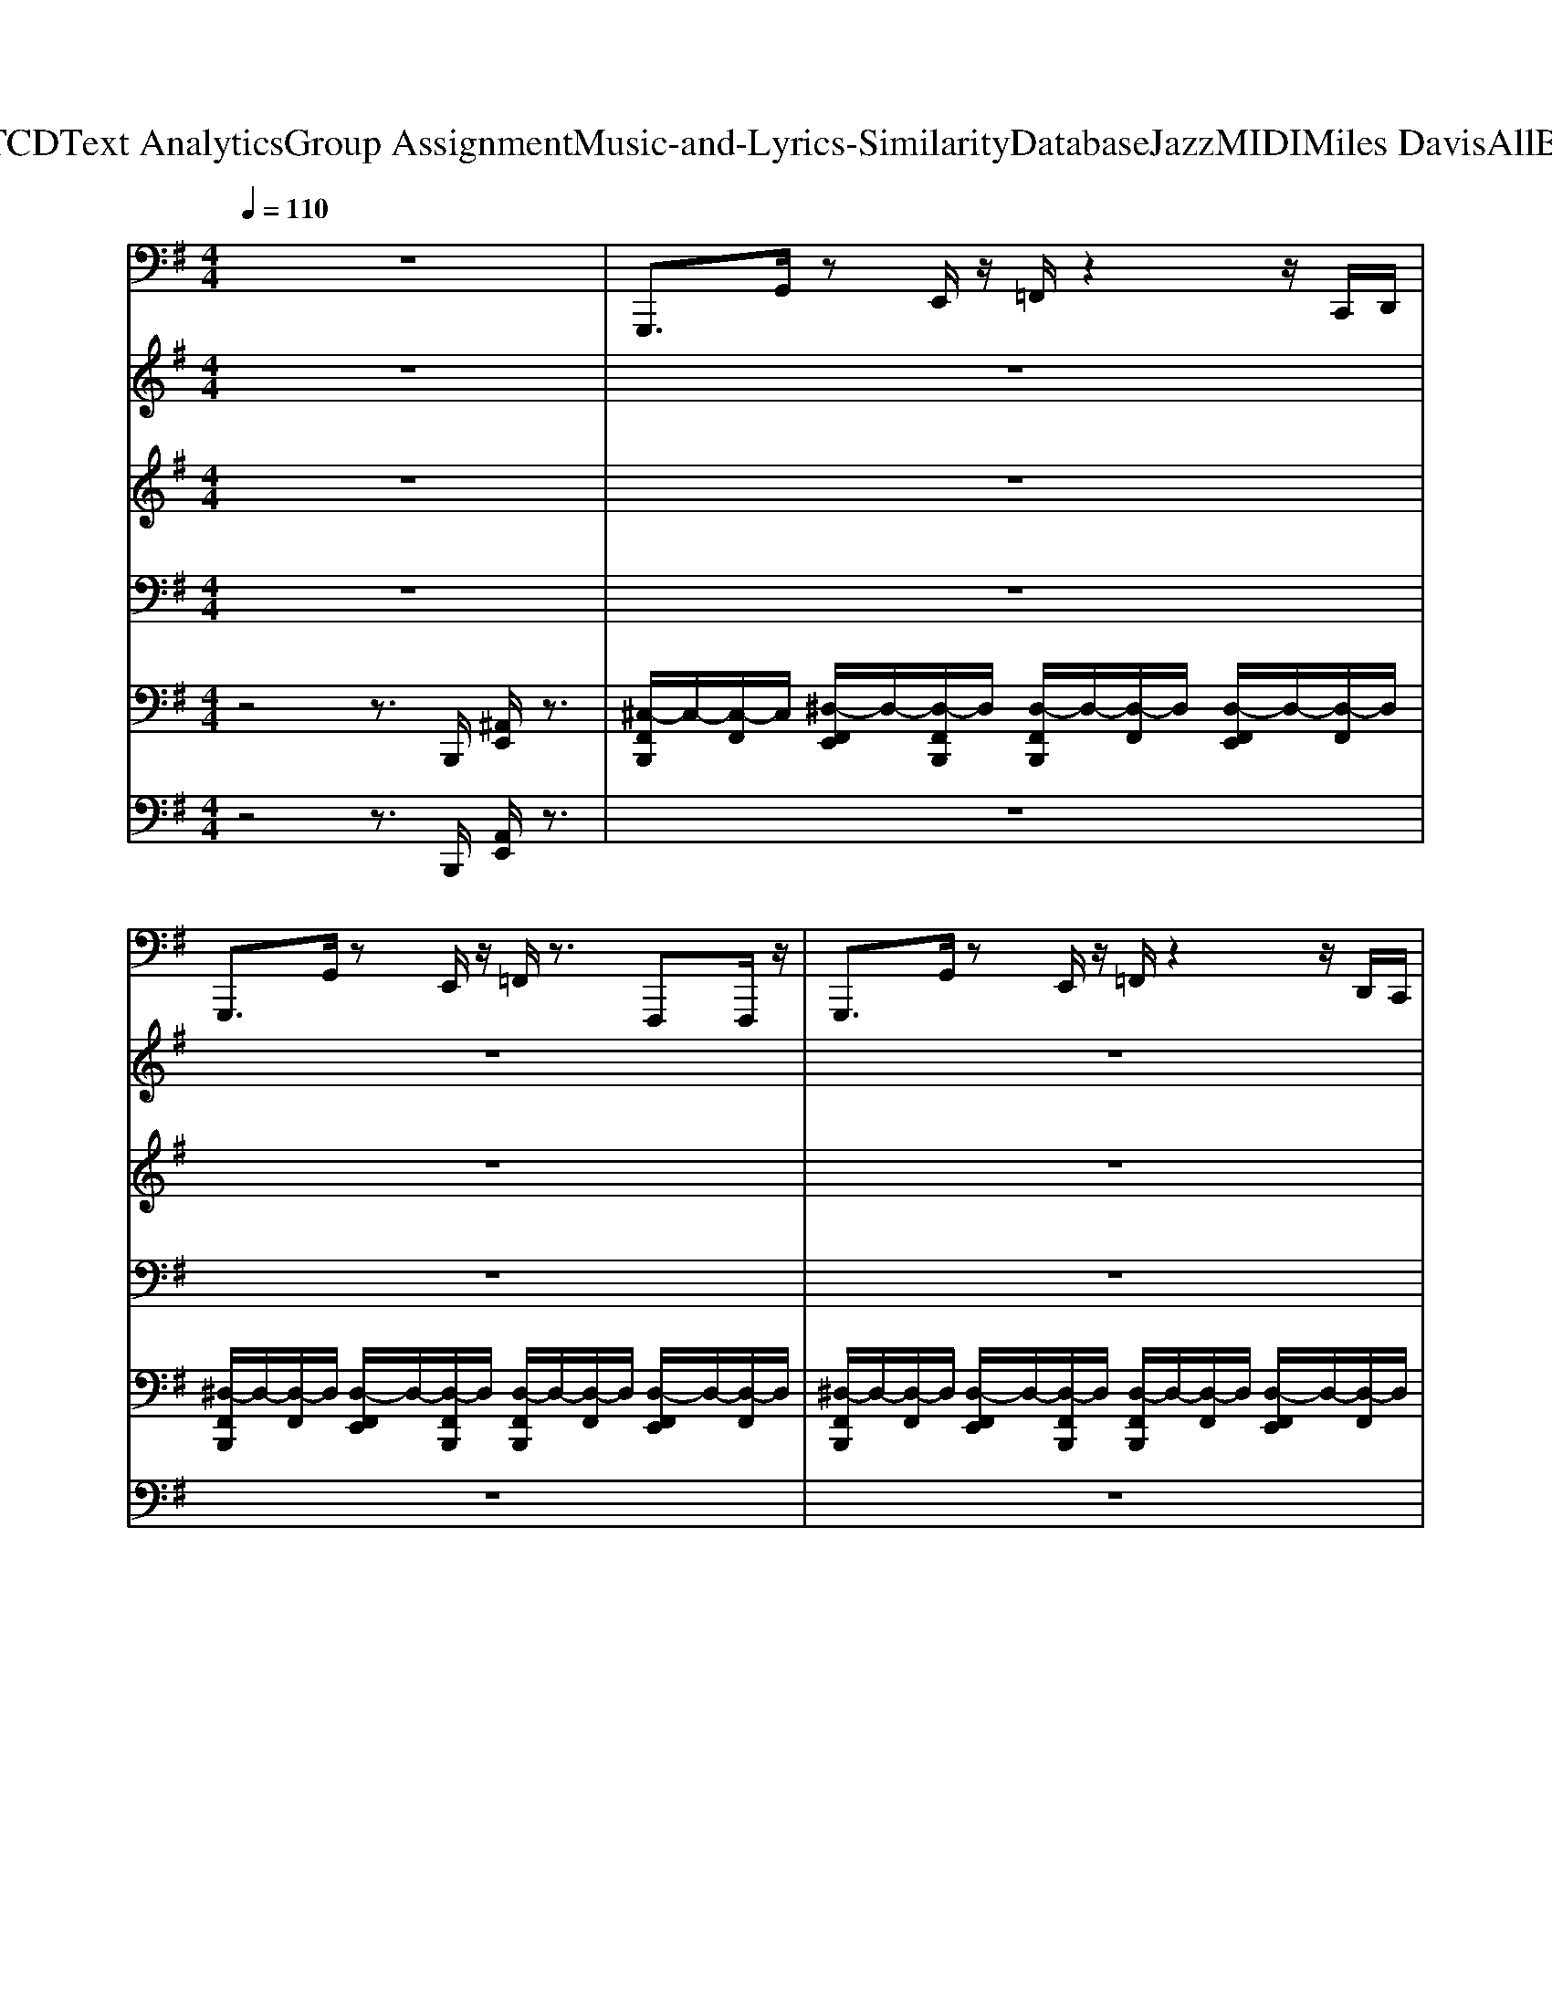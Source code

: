 X: 1
T: from D:\TCD\Text Analytics\Group Assignment\Music-and-Lyrics-Similarity\Database\Jazz\MIDI\Miles Davis\AllBlues.mid
M: 4/4
L: 1/8
Q:1/4=110
K:G % 1 sharps
V:1
%%MIDI program 36
z8| \
G,,,3/2G,,/2 zE,,/2z/2 =F,,/2z2z/2C,,/2D,,/2| \
G,,,3/2G,,/2 zE,,/2z/2 =F,,/2z3/2 F,,,F,,,/2z/2| \
G,,,3/2G,,/2 zE,,/2z/2 =F,,/2z2z/2D,,/2C,,/2|
G,,,3/2G,,/2 zE,,,/2z/2 =F,,,z/2z/2 ^F,,,z/2z/2| \
G,,,z/2G,,/2 zE,,/2z/2 =F,,/2z2z/2C,,/2D,,/2| \
G,,,z/2G,,/2 zE,,/2z/2 =F,,/2z2z/2z/2z/2| \
G,,,3/2G,,/2 zE,,/2z/2 =F,,/2z2z/2C,,/2D,,/2|
G,,,z/2G,,/2 zE,,,/2z/2 =F,,,F,,/2z/2 ^F,,,F,,/2z/2| \
G,,,3/2G,,/2 zE,,/2z/2 =F,,/2z2z/2C,,/2D,,/2| \
G,,,3/2G,,/2 zE,,/2z/2 =F,,/2z2z/2z/2z/2| \
G,,,3/2G,,/2 zE,,/2z/2 =F,,/2z2z/2C,,/2D,,/2|
G,,,-[G,,,G,,,]/2zG,,,/2z G,,,z3| \
G,,,3/2G,,/2 zE,,/2z/2 =F,,/2z2z/2C,,/2D,,/2| \
G,,,3/2G,,/2 zE,,/2z/2 =F,,/2z2z/2C,,/2A,,,/2| \
G,,,3/2G,,/2 zE,,/2z/2 =F,,/2z2z/2z/2z/2|
G,,,3/2G,,/2 zE,,,/2z/2 =F,,,F,,/2z/2 ^F,,,F,,/2z/2| \
C,,,3/2C,,/2 zA,,,/2z/2 ^A,,,/2z2z/2=F,,,/2G,,,/2| \
C,,,3/2C,,/2 zA,,,/2z/2 ^A,,,/2z2z/2=F,,,/2G,,,/2| \
G,,,3/2G,,/2 zE,,/2z/2 =F,,/2z2z/2C,,/2D,,/2|
G,,,3/2G,,/2 zE,,/2z/2 =F,,/2z2z/2C,,/2D,,/2| \
D,,,3/2D,,/2 zC,,4B,,,/2C,,/2| \
^D,,,3/2D,,/2 z/2D,,/2D,,,/2z/2 =D,,,3/2D,,/2 z/2D,,/2D,,,/2z/2| \
G,,,3/2G,,/2 zE,,/2z/2 =F,,/2z2z/2C,,/2D,,/2|
G,,,3/2G,,/2 zE,,,/2z/2 G,,,z3| \
G,,,3/2G,,/2 zE,,/2z/2 =F,,/2z2z/2C,,/2D,,/2| \
G,,,3/2G,,/2 zE,,/2z/2 =F,,/2z2z/2C,,/2A,,,/2| \
G,,,3/2G,,/2 zE,,/2z/2 =F,,/2z2z/2C,,/2D,,/2|
G,,,3/2G,,/2 zE,,,/2z/2 =F,,,F,,/2z/2 ^F,,,F,,/2z/2| \
C,,,3/2C,,/2 zA,,,/2z/2 ^A,,,/2z2z/2=F,,,/2G,,,/2| \
C,,,3/2C,,/2 zA,,,/2z/2 ^A,,,/2z2z/2=F,,,/2G,,,/2| \
G,,,3/2G,,/2 zE,,/2z/2 =F,,/2z2z/2C,,/2D,,/2|
G,,,3/2G,,/2 zE,,/2z/2 =F,,/2z2z/2C,,/2D,,/2| \
D,,,3/2D,,/2 zC,,4B,,,/2C,,/2| \
^D,,,3/2D,,/2 z/2D,,/2D,,,/2z/2 =D,,,3/2D,,/2 z/2D,,/2D,,,/2z/2| \
G,,,3/2G,,/2 zE,,/2z/2 =F,,/2z2z/2C,,/2D,,/2|
G,,,3/2G,,/2 zE,,,/2z/2 G,,,z3| \
%%MIDI program 33
G,,,2 zG,,,3 z2| \
G,,,3/2z3/2G,,,3- G,,,/2zD,,/2| \
G,,,3/2z3/2G,,,3 zC,,/2D,,/2|
G,,,3=F,,/2z/2 G,,,C,,/2z/2 D,,<F,,| \
C,,,3/2z3/2C,,,3 z=F,,,/2G,,,/2| \
C,,,3/2z3/2C,,,3- C,,,/2z/2=F,,,/2G,,,/2| \
G,,,3/2z3/2G,,,3 z2|
G,,,3/2z3/2G,,,3- G,,,/2z/2D,,/2z/2| \
D,,,2 zD,,,2>D,,2F,,,| \
^D,,,3/2D,,/2 z/2D,,/2D,,,/2z/2 =D,,,3/2D,,/2 z/2D,,/2D,,,/2z/2| \
G,,,z/2G,,,<B,,,B,,,<C,,C,,<^C,,C,,/2|
D,,z/2D,,<=F,,F,,/2 G,,F,, D,,C,,| \
G,,,3/2z3/2G,,,3 D,,-[D,,-C,,]/2[D,,D,,]/2| \
G,,,3/2z3/2G,,,3- G,,,/2z/2C,,/2D,,/2| \
G,,,3/2z3/2G,,,3- G,,,/2z/2E,,/2=F,,/2|
G,,,3/2z3/2G,,,3 E,,/2=F,,/2D,,/2z/2| \
C,,,3/2z3/2C,,,3 z=F,,,/2G,,,/2| \
C,,,3/2z3/2C,,,3- [D,,-C,,,]/2D,,/2-[D,,-=F,,,]/2[D,,G,,,]/2| \
G,,,3/2z3/2G,,,3 zC,,/2D,,/2|
G,,,3/2z3/2G,,,3- G,,,/2z/2C,,/2D,,/2| \
D,,,3/2zD,,/2D,,,/2z/2 D,,,3/2zD,,/2D,,,/2z/2| \
^D,,,3/2 (3D,,2D,,,2=D,,,2D,,/2 z/2D,,/2D,,,/2z/2| \
G,,,3/2z3/2G,,,3- G,,,/2z/2C,,/2D,,/2|
G,,,3/2z3/2G,,,2-G,,,/2z/2 C,,/2D,,/2=F,,/2z/2| \
G,,,3/2G,,/2 z=F,,3- F,,/2z/2D,,/2C,,/2| \
G,,,3/2G,,/2 z=F,,4z| \
G,,,3/2G,,/2 z=F,,3- F,,/2z/2C,,/2D,,/2|
G,,,3/2G,,/2 z=F,,2-F,,/2z/2 C,,/2D,,/2F,,/2z/2| \
C,,,3/2C,,/2 z^A,,,3- A,,,/2z/2G,,,/2=F,,,/2| \
C,,,3/2C,,/2 z^A,,,4z| \
G,,,3/2 (3D,,2E,,2=F,,2E,,3/2D,,|
G,,,3/2G,,D,,/2E,,/2z/2 =F,,2 E,,/2z/2D,,/2z/2| \
D,,,3/2D,,3/2B,,,/2z/2 C,,/2z2z/2B,,,/2C,,/2| \
^D,,,D,,/2^C,,/2 ^A,,,<^G,,, =D,,,3/2D,,/2 z/2D,,/2D,,,/2z/2| \
G,,,3/2G,,3/2E,,/2z/2 =F,,/2z2z/2E,,/2F,,/2|
G,,,3/2G,,3/2E,,/2z/2 =F,,/2z3z/2| \
G,,,3/2G,,3/2E,,/2z/2 =F,,/2z2z/2E,,/2F,,/2| \
G,,,3/2G,,3/2E,,/2z/2 =F,,/2z3z/2| \
G,,,3/2G,,/2 z=F,,3- F,,/2z/2C,,/2D,,/2|
G,,,3/2G,,/2 z=F,,2-F,,/2z/2 C,,/2D,,/2F,,/2z/2| \
C,,,3/2C,,3/2A,,,/2z/2 ^A,,,/2z2z/2=A,,,/2^A,,,/2| \
C,,,3/2C,,3/2A,,,/2z/2 ^A,,,/2z3z/2| \
G,,,3/2G,,/2 z=F,,3 zC,,/2D,,/2|
G,,,3/2G,,/2 zG,,,3- G,,,/2z/2C,,/2D,,/2| \
D,,,z/2D,,,<A,,,D,,,<D,,,D,,,/2 A,,,D,,,| \
^D,,,3/2D,,/2 z/2D,,/2D,,,/2z/2 =D,,,3/2D,,/2 z/2D,,/2D,,,/2z/2| \
G,,,3/2G,,,/2 zG,,,3 zC,,/2D,,/2|
G,,,3=F,,/2z/2 D,,C,,/2z/2 D,,<F,,| \
G,,,3/2G,,/2 z=F,,3 zC,,/2D,,/2| \
G,,,3/2G,,/2 z=F,,3- F,,/2z/2C,,/2D,,/2| \
G,,,3/2G,,3/2=F,,3 zE,,/2F,,/2|
G,,,3/2G,,3/2E,,/2z/2 =F,,/2zE,,/2 F,,/2E,,/2F,,/2G,,/2| \
C,,,3/2C,,/2 z^A,,,3 z=F,,,/2G,,,/2| \
C,,,3/2C,,/2 z^A,,,3- A,,,/2z/2=F,,,/2G,,,/2| \
G,,,3/2G,,3/2E,,/2z/2 =F,,/2z2z/2E,,/2F,,/2|
G,,,3/2G,,3/2E,,/2z/2 =F,,/2z3z/2| \
D,,,3/2A,,,3/2 (3C,,2D,,2C,,2A,,,| \
^D,,,3/2D,,/2 z/2D,,/2D,,,/2z/2 =D,,,3/2D,,/2 z/2D,,/2D,,,/2z/2| \
G,,,3/2G,,/2 z=F,,3 zE,,/2F,,/2|
G,,,z/2G,,,<B,,,B,,,<C,,C,,/2 D,,/2z/2D,,/2z/2| \
G,,,8-| \
G,,,8-| \
%%MIDI program 31
[D-G,,,]4 D4-|
D8| \
%%MIDI program 36
G,,,/2
%%MIDI program 36
z/2z/2G,,,/2 z/2z/2=F,,/2G,,/2 G,,,/2z/2z/2G,,,/2 z/2z/2C,,/2D,,/2| \
G,,,/2z/2z/2G,,,/2 z/2z/2=F,,/2G,,/2 z/2z/2E,,/2G,,,/2 G,,,/2F,,/2z/2z/2| \
G,,,/2z/2z/2G,,,/2 z/2z/2=F,,/2G,,/2 G,,,/2z/2z/2G,,,/2 z/2z/2C,,/2D,,/2|
G,,,/2z/2z/2G,,,/2 z/2z/2=F,,/2G,,/2 z/2z/2E,,/2G,,,/2 G,,,/2F,,/2z/2z/2| \
G,,,z6z| \
z8| \
z8|
z8| \
%%MIDI program 36
G,,,z/2G,,,z/2=F,,/2G,,/2 z/2F,,/2E,,/2z/2 F,,F,,/2G,,/2| \
G,,,z/2G,,,z/2=F,,/2G,,/2 z/2^A,,,3/2 B,,,2| \
G,,,z/2G,,,z/2=F,,/2G,,/2 z/2^A,,/2C,/2z/2 A,,/2B,,/2G,,/2F,,/2|
G,,/2z/2^C,,/2D,,/2 =F,,/2D,,/2G,,,/2G,,,/2 E,,,E,, F,,,F,,| \
G,,,z6z| \
z8| \
z8|
z8| \
%%MIDI program 36
G,,,z z3/2G,,,/2 G,,,z z=F,,/2G,,/2| \
z/2G,,,G,,,/2 zA,,, ^A,,,A,,/2z/2 A,,,/2C,,/2z| \
G,,,z z3/2G,,,/2 G,,,z z=F,,/2G,,/2|
z/2G,,,G,,,/2 zA,,, ^A,,,A,,/2z/2 A,,,/2=A,,,/2z| \
G,,,3/2z6z/2| \
z8| \
z8|
z8| \
%%MIDI program 36
G,,,z/2G,,,z/2=F,,/2G,,/2 z/2^A,,/2E,,/2z/2 F,,F,,/2G,,/2| \
G,,,z/2G,,,z/2=F,,/2G,,/2 z/2C,/2z/2z/2 B,,,2| \
G,,,z/2G,,,z/2=F,,/2G,,/2 z/2^A,,/2E,,/2z/2 F,,F,,/2G,,/2|
G,,,/2-G,,,/2^C,,/2D,,/2 =F,,/2D,,/2G,,,/2G,,,/2 E,,,E,, F,,,F,,| \
G,,,2 z6| \
z8| \
G,,,3/2G,,/2 zE,,/2z/2 =F,,/2z2z/2C,,/2D,,/2|
G,,,3/2G,,/2 zE,,/2z/2 =F,,/2z2z/2C,,/2A,,,/2| \
G,,,3/2G,,/2 zE,,/2z/2 =F,,/2z2z/2C,,/2D,,/2| \
G,,,3/2G,,/2 zE,,,/2z/2 =F,,,F,,/2z/2 ^F,,,F,,/2z/2| \
C,,,3/2C,,/2 zA,,,/2z/2 ^A,,,/2z2z/2=F,,,/2G,,,/2|
C,,,3/2C,,/2 zA,,,/2z/2 ^A,,,/2z2z/2=F,,,/2G,,,/2| \
G,,,3/2G,,/2 zE,,/2z/2 =F,,/2z2z/2C,,/2D,,/2| \
G,,,3/2G,,/2 zE,,/2z/2 =F,,/2z2z/2C,,/2D,,/2| \
D,,,3/2D,,/2 zC,,4B,,,/2C,,/2|
^D,,,3/2D,,/2 z/2D,,/2D,,,/2z/2 =D,,,3/2D,,/2 z/2D,,/2D,,,/2z/2| \
G,,,3/2G,,/2 zE,,/2z/2 =F,,/2z2z/2C,,/2D,,/2| \
G,,,3/2G,,/2 zE,,,/2z/2 G,,,z3| \
G,,,3/2G,,/2 zE,,/2z/2 =F,,/2z2z/2C,,/2D,,/2|
G,,,3/2G,,/2 zE,,/2z/2 =F,,/2z2z/2C,,/2A,,,/2| \
G,,,3/2G,,/2 zE,,/2z/2 =F,,/2z2z/2C,,/2D,,/2| \
G,,,3/2G,,/2 zE,,,/2z/2 =F,,,F,,/2z/2 ^F,,,F,,/2z/2| \
C,,,3/2C,,/2 zA,,,/2z/2 ^A,,,/2z2z/2=F,,,/2G,,,/2|
C,,,3/2C,,/2 zA,,,/2z/2 ^A,,,/2z2z/2=F,,,/2G,,,/2| \
G,,,3/2G,,/2 zE,,/2z/2 =F,,/2z2z/2C,,/2D,,/2| \
G,,,3/2G,,/2 zE,,/2z/2 =F,,/2z2z/2C,,/2D,,/2| \
D,,,3/2D,,/2 zC,,4B,,,/2C,,/2|
^D,,,3/2D,,/2 z/2D,,/2D,,,/2z/2 =D,,,3/2D,,/2 z/2D,,/2D,,,/2z/2| \
G,,/2z/2F,,/2z/2 =F,,/2E,,/2z/2D,,z/2C,,/2z/2 ^A,,,/2B,,,/2z/2G,,,/2-| \
G,,,/2z2z/2G,,,/2G,,,
V:2
%%clef treble
%%MIDI program 0
z8| \
z8| \
z8| \
z8|
z8| \
z8| \
z8| \
z8|
z8| \
[=FDB,G,]6 z2| \
z8| \
[EB,A,=F,]8|
z4 [dBA=F]/2z2z/2D| \
[B-^A=FDB,F,]/2B-[BF-D-B,-F,-]/2 [F-D-B,-F,-]4 [F-D-B,-F,-][FD-DB,F,]/2D/2| \
B/2c/2z/2B2z3z/2D| \
[B-=FDB,F,]/2B/2z/2[F-D-B,-F,-]/2 [cF-D-B,-F,-][F-D-B,-F,-] [dF-D-B,-F,-][F-D-B,-F,-] [cF-D-B,-F,-][FDB,F,]/2z/2|
B2- B/2-[B-G]/2B/2-[BG-=F-D-B,-]/2 [G-F-D-B,-]2 [GFDB,]/2z3/2| \
[A-AD-^A,-E,-][=A-D-^A,-E,-] [A=A-D-^A,-E,-][=A-D-^A,-E,-] [c=A-D-^A,-E,-][=A-D-^A,-E,-] [d=A-D-^A,-E,-][c-=AD^A,E,]| \
c-[c-AD^A,E,]/2c/2 A[=A-AD-^A,-E,-]3 [=AD^A,E,]D| \
[B-^A=FDB,F,]/2B-[BF-D-B,-F,-]/2 [F-D-B,-F,-]4 [=AF-D-B,-F,-][G-FDB,F,]/2G/2-|
[G-=F-D-A,-G,-]2 [GF-D-A,-G,-]/2[F-D-A,-G,-]4[F-D-A,-G,-]/2[GFDA,G,]| \
[B-A-E-C-F,-]6 [BA-ECF,]3/2A/2| \
[c^A=F^CG,]4 [B=AE=C^F,]4| \
[BG-D-B,-=F,-]4 [G-D-B,-F,-]2 [AG-D-B,-F,-][G-G-D-B,-F,-]|
[G-G-D-B,-=F,-]2 [G-GDB,F,]/2G3/2 [AEB,F,]/2z2z/2D| \
[B-^AE-B,-=A,-=F,-]/2[BE-B,-A,-F,-]3/2 [E-B,-A,-F,-]4 [E-B,-A,-F,-][EDB,A,F,]| \
B/2c/2[EB,A,=F,]/2B3/2-[BE-B,-A,-F,-]/2[E-B,-A,-F,-]3[EB,A,F,]/2D| \
[BA-D-B,-=F,-][A-D-B,-F,-] [cA-D-B,-F,-][A-D-B,-F,-] [dA-D-B,-F,-][A-D-B,-F,-] [cA-D-B,-F,-][BA-D-B,-F,-]|
[A-D-B,-=F,-]2 [ADB,F,]/2z4z3/2| \
[AD-^A,-=A,-E,-][D-^A,-=A,-E,-] [^AD-A,-=A,-E,-][D-^A,-=A,-E,-] [cD-^A,-=A,-E,-][D-^A,-=A,-E,-] [dD-^A,-=A,-E,-][c-D^A,=A,E,]| \
c-[c-D^A,=A,E,]/2c/2 ^A[=AD-^A,-=A,-E,-]3 [D^A,=A,E,]D| \
[B-^A=A-E-B,-=F,-]/2[BA-E-B,-F,-]3/2 [A-E-B,-F,-]4 [A-AEB,F,]/2A/2G-|
G/2-G-[A-GE-B,-=F,-][AEB,F,]4z/2G| \
[c-A-A-F-D-]4 [afdcAAFD]4| \
^A-[A-=F^C=CG,]/2A-[AF^C=CG,]3/2 =A-[AADC^F,]3| \
[BG-D-B,-=F,-]4 [G-D-B,-F,-]2 [AG-D-B,-F,-][G-G-D-B,-F,-]|
[G-G-D-B,-=F,-]2 [G-GDB,F,]/2G3/2 z4| \
[B,-A,-=F,-]6 [A-B,A,-F,-]3/2[A-A,-F,-]/2| \
[A-A,-=F,-][A-F-A,F,]3 [A-F-][A-F-D-]3| \
[A-=F-D-][A-F-D-B,A,F,]/2[A-F-D]3/2[AF-]3 F2-|
=FB,/2C/2 z/2D/2z/2B,/2 G,/2z2G,/2A,/2z/2| \
^A,2 C/2z/2=A,/2^A,/2 z/2G,/2z3| \
z/2D,/2<^D,/2E,/2 G,/2z/2A,/2z/2 G,A,/2G,/2 z/2A,/2z/2z/2| \
^A,-[A,=A,]/2z/2 G,/2z/2E,/2z/2 D,E,/2G,/2 z2|
z^D,/2 (3E,G,A,z/2  (3B,=DE  (3EDD| \
CC z4 z^D/2^C/2| \
^D3z3/2=F,/2z/2A,/2<C/2=D/2z/2z/2| \
[B,-^A,]/2B,/2D/2z3B,/2D/2z/2 E/2z/2[GF]/2z/2|
G/2E<GA/2z/2[A-^GD-=G,-E,-]/2 [AD-G,-E,-][D-G,-E,-] [AD-G,-E,-]/2[D-G,E,]/2[GD]/2z/2| \
[B,-A,-G,-][=fdB,-A,-G,-]/2[B,-A,-G,-]/2 [^AB,=A,-G,-]/2[GA,-G,-]/2[FA,-G,-]/2[GA,-G,-]3/2[A,G,]/2zz3/2| \
z/2D/2B,/2G/2 E/2D/2B,/2A/2 E/2[D-B,-A,-=F,-]/2[D-B,-B,A,-F,-]/2[BD-B,-A,-F,-]/2 [D-B,-A,-F,-]/2[GD-B,-A,-F,-]/2[dD-B,-A,-F,-]/2[D-B,-A,-F,-]/2| \
[D-B,A,=F,]/2D/2z [gd-A-]/2[dA]/2e/2z/2 [d^c]/2z/2e/2[^AG]/2 z/2G/2=A/2z/2|
G/2z3/2 [AE]/2z/2[GD-B,-A,-=F,-]/2[D-B,-A,-F,-]/2 [AD-B,-A,-F,-]/2[D-B,-A,-F,-]/2[D-B,-A,-F,-]/2[AD-B,A,F,]/2 D/2G/2z/2[^A-=AE-C-^A,-G,-]/2| \
[^AE-C-A,-G,-]/2[=AEC-^A,-G,-]/2[GC-A,-G,-]/2[EC-A,-G,-]/2 [GC-A,-G,-]/2[C-A,-G,-]/2[EC-A,-G,-]/2[CA,-G,-][A,-G,]/2A,3/2-[dE-C-A,-G,-]/2[E-C-A,-G,-]/2[AE-C-A,-G,-]/2| \
[AE-C-^A,-G,-]/2[E-C-A,-G,-]/2[AE-C-A,-G,-]/2[GE-C-A,-G,-]/2 [EC-A,-G,-][CA,G,]/2z[CA,]/2z3/2[CA,G,]/2z| \
z2 z/2B,/2D/2^D/2 E/2G/2E/2=F/2 A/2^A/2B/2e/2|
zd/2g/2 =f/2e/2-[eB]/2[dD-B,-A,-F,-][eD-B,-A,-F,-]/2[dD-B,-A,-F,-]/2[BD-B,-A,-F,-]/2 [AD-B,-A,-F,-][GD-B,-A,-F,-]/2[DB,A,F,]/2| \
F[GA,F,]/2A/2 z/2D/2z/2[D-A,F,]3[FD]/2G/2z/2| \
[^A^D-A,-G,-]/2[D-A,-G,-]3/2 [=AD-^A,-G,-]/2[GDA,G,]/2z/2[FC-F,-]/2 [C-=A,-F,-]/2[GC-A,-F,-]/2[C-A,-F,-]/2[AC-A,F,-]/2 [C-F,-]/2[FCF,]/2z/2G/2-| \
G/2D/2D/2z/2 E/2z/2D/2z/2 E/2[B,A,=F,]/2z/2[GB,-A,-F,-][B,A,F,]/2z|
z[EA,]/2A/2 z/2E/2[GD-A,-F,-]/2[D-A,-F,-]/2 [AD-A,-F,-]/2[D-A,-F,-]/2[^AD-=A,-F,-]/2[D-A,F,]/2 [BD]/2z/2c/2z/2| \
z[D-B,-A,-=F,-] [ecGD-B,-A,-F,-]/2[D-D-B,-A,-F,-]/2[d^AD-DB,-=A,-F,-]/2[BD-B,-A,-F,-]/2 [GD-B,-A,-F,-]/2[D-B,-A,-F,-]/2[ecGD-B,-A,-F,-]/2[D-DB,-A,-F,-]/2 [d^AD-B,-=A,-F,-]/2[BD-B,-A,-F,-]/2[GD-B,-A,-F,-]/2[D-B,A,F,]/2| \
D/2z/2[D-B,-A,-=F,-] [ecGD-B,-A,-F,-]/2[D-D-B,-A,-F,-]/2[d^AD-DB,-=A,-F,-]/2[BD-B,-A,-F,-]/2 [GD-B,-A,-F,-]/2[D-B,-A,-F,-]/2[ecGD-B,-A,-F,-]/2[D-DB,-A,-F,-]/2 [d^AD-B,-=A,-F,-]/2[BD-D-B,-B,-A,-A,-F,-F,-]/2[GD-D-B,-B,-A,-A,-F,-F,-]/2[D-D-B,-B,A,-A,F,-F,]/2| \
[D-DB,-A,-=F,-]/2[D-B,-A,-F,-]3/2 [D-DB,-A,-F,-]/2[GD-B,-A,-F,-]/2[AD-B,-A,-F,-]/2[EDB,A,F,]/2 A/2B/2D/2B/2 c/2[FD-B,-A,-F,-]/2[^AD-B,-=A,-F,-]/2[BD-B,-A,-F,-]/2|
[gD-B,-A,-=F,-]/2[D-B,-A,-F,-]/2[eD-B,-A,-F,-]/2[D-B,-A,-F,-]/2 [dDB,A,F,]/2e/2[^AG]/2z/2 G-[GD-B,-=A,-F,-] [DB,A,F,]A/2z/2| \
[^aAE-C-A,-G,-]/2[=aAE-C-^A,-G,-]/2[E-C-A,-G,-]/2[gGEC-A,-G,-]/2 [CA,-G,-]/2[eEA,-G,]/2A,/2[gG]/2 z/2[EDA,G,]z/2 [EDA,G,]/2z/2[E-D-A,-G,-]| \
[^AE-D-A,-G,-]/2[=AED-^A,-G,-][GDA,-G,-]/2 [A,G,]/2E/2z/2G/2 z/2[DA,G,]/2z2z| \
[B,-A,-=F,-]2 [^AB,-=A,-F,-]/2[BB,-A,-F,]/2[cB,A,]/2^A/2 B/2c/2A/2B/2 c/2[AB,-=A,-F,-]/2[BB,-A,-F,-]/2[cB,-A,-F,-]/2|
[^AB,-=A,-=F,-]/2[BB,-A,-F,-]/2[cB,-A,-F,-]/2[dB,-A,-F,-]/2 [cB,-A,-F,-]/2[BB,-A,-F,-]/2[cB,-A,-F,-]/2[dB,-A,-F,-]/2 [cB,-A,-F,-]/2[^cB,-A,-F,-]/2[eB,-A,-F,-]/2[fB,-A,-F,-]/2 [dB,-A,-F,-]/2[eB,-A,-F,-]/2[fB,A,F,]/2e/2| \
=f/2g/2^f/2[=fD-A,-^F,-]/2 [e-D-A,-F,-]/2[=feD-A,-^F,-]/2[eD-A,-F,-]/2[^d=D-A,-F,-]/2 [dD-A,-F,-]/2[^d=D-A,-F,-]/2[dDA,F,]/2^c/2>=c/2[DA,F,]/2z/2[^D-^C-^A,-G,-]/2| \
[^D-^C-^A,-G,-]/2[dD-C-A,-G,-]/2[c=cD-^C-A,-G,-]/2[AD-C-A,-G,-]/2 [=AD-C-^A,-G,-]/2[D-C-A,-G,-]/2[GDCA,G,]/2F/2 G/2z/2=A/2=D/2 [=CF,-]3/2[DF,]/2| \
E/2=F/2^F/2G/2 A/2[^AB,-=A,-=F,-]/2[BB,-A,-F,-]/2[dB,A,F,]/2 G/2z/2[D-B,-A,-F,-]/2[D-DB,-A,-F,-]2[D-B,-A,-F,-]/2|
[D-B,-A,-=F,-]/2[gD-B,-A,-F,-]/2[^d=D-B,-A,F,]/2[eDB,]/2 g/2zg/2 z/2g/2z/2^d/2 e/2a/2d/2e/2| \
[gD-B,-A,-=F,-]/2[^d=D-B,-A,-F,-]/2[eD-B,-A,-F,-]/2[aD-B,-A,-F,-]/2 [^d=D-B,-A,-F,-]/2[eD-B,-A,-F,-]/2[gD-B,-A,-F,-]/2[^d=D-B,-A,-F,-]/2 [eDB,A,F,]/2[aEB,A,F,]/2^d/2e/2 [g=D-B,-A,-F,-]/2[^d=D-B,-A,-F,-]/2[eD-B,-A,-F,-]/2[aD-B,-A,-F,]/2| \
[^d=DB,A,]/2e/2[gE-B,-A,-=F,-]/2[^dE-B,-A,-F,-]/2 [eE-B,-A,-F,-]/2[aE-B,-A,-F,-]/2[dE-B,-A,-F,-]/2[eEB,A,F,]/2 g/2[d=D-B,-A,-F,-]/2[e-D-B,-A,-F,-]/2[aeD-B,-A,-F,-]/2 [^d=D-B,-A,-F,]/2[eDB,A,]/2g/2^d/2| \
[eE-B,-A,-=F,-]/2[aE-B,-A,-F,-]/2[^dEB,-A,-F,]/2[eB,-A,-]/2 [g=D-B,-A,-F,-]/2[^d=DB,A,F,]/2e/2-[aeE-B,-A,-F,-]/2 [^dEB,A,F,]/2e/2[g=DB,-A,F,]/2[^dB,]/2 e/2-[aeE-B,-A,-F,-]/2[dEB,A,F,]/2e/2|
[g-E-B,-A,-=F,-]/2[g^d-EB,A,F,]/2[e-d]/2[aeEB,A,F,]/2 z/2[EB,A,F,]/2z/2[aE-B,-A,-F,-][gE-B,-A,-F,-][E-B,-A,F,-]/2 [E-B,F,]/2E/2z/2[E-C-^A,-G,-]/2| \
[^agE-C-A,-G,-]/2[E-C-A,-G,-]/2[gE-C-A,-G,-]/2[agE-C-A,-G,-]/2 [aE-C-A,-G,-]/2[agE-C-A,-G,-]/2[agE-C-A,-G,-]/2[gE-C-A,-G,-]/2 [agE-C-A,-G,-]/2[agE-C-A,-G,-]/2[aE-C-A,-G,-]/2[agE-C-A,-G,-]/2 [agE-C-A,-G,-]/2[g-E-C-A,-G,-]/2[agE-C-A,-G,-]/2[aE-C-A,-G,-]/2| \
[^agE-C-A,-G,-]/2[gE-C-A,-G,]/2[agECA,]/2z/2 [c'gECA,G,]/2z/2[agECA,-]/2A,/2- [=a=f-E-C-^A,-G,-]2 [f-ECA,G,][gf]/2f/2| \
[E-B,-=F,-]2 [dBE-B,-F,-]/2[^AE-B,-F,-]/2[E-B,-F,-]/2[BE-B,-F,-]/2 [eE-B,-F,-]/2[dE-B,-F,-]/2[E-B,-F,-]/2[^cE-B,-F,-]/2 [eE-B,-F,-]/2[dE-B,-F,-]/2[EB,F,]/2B/2|
G/2z/2E/2G/2 z3/2[B,-A,-=F,-][EB,-A,-F,-]/2[B,-A,-F,-]/2[GB,-A,-F,-]/2 [AB,-A,-F,-]/2[B,-A,-F,-]/2[BB,-A,-F,]/2[B,A,-]/2| \
[F-A,-]/2[GFA,-]/2A,/2 (3AFDC/2 [A,F,]3z| \
[^A,-G,-]/2[CA,-G,-]/2[^CA,-G,-]/2[^DA,-G,-]/2 [EA,-G,-]/2[GA,-G,-]/2[FA,G,]/2=F/2 ^F/2-[=A-F]/2[AGF,-]/2[F=C-F,-]/2 [^AC-F,-]/2[CF,-]/2[FF,]/2G/2-| \
G/2z/2G/2z/2 E/2G/2z3 [DB,-A,-=F,]/2[DB,A,]/2E/2G/2|
D/2[EA,-F,-]/2[AA,-F,-]/2[EA,F,]/2 D/2B/2G/2D/2 d/2A/2E/2z3/2[ecAC]/2z/2| \
[=fBFDA,-F,-]3/2[fBGDA,A,F,F,]/2 z[eAFC]/2z/2 [dGEB,F,]3/2[dGEB,F,]/2 z[cFDA,]/2z/2| \
[BG=FB,G,]3/2[BGFB,G,]/2 z[cAFCA,]/2z/2 [dBGDB,]/2z2z/2[eAFC]/2z/2| \
[=fBFDA,-F,-]3/2[fBGDA,A,F,F,]/2 z[eAFC]/2z/2 [dGEB,F,]3/2[dGEB,F,]/2 z[cFDA,]/2z/2|
[BG=FB,G,]3/2[BGFB,G,]/2 z[cAFCA,]/2z/2 [dBGDB,]/2z2z/2[eBFB,]/2z/2| \
[=f^AGFG,-]3/2[fAGFG,G,]/2 z[e=AD^A,F,]/2z/2 [dGECG,]3/2[dGECG,]/2 z[cFDG,]/2z/2| \
[BECG,]3/2[BECG,]/2 z[c=FCA,F,]/2z/2 [dGDB,G,]/2z2z/2[eAFC]/2z/2| \
[=fBFDA,-F,-]3/2[fBGDA,A,F,F,]/2 z[eAFC]/2z/2 [dGEB,F,]3/2[dGEB,F,]/2 z[cFDA,]/2z/2|
[BG=FB,G,]3/2[BGFB,G,]/2 z[cAFCA,]/2z/2 [dBGDB,]/2z2z/2[dBGDB,]/2z/2| \
[dADA,F,]/2z/2[ADF,]/2z[ADA,F,]/2z3/2[EA,]/2z/2[GEA,]/2 z[DA,]/2z/2| \
[^D-G,-]/2[D-G,-]/2[^AGD-G,-]/2[D-G,-]/2 [AGD-G,-]/2[D-G,]/2[AGD]/2z[=AFCF,]/2z [A-F-CF,]2| \
[A-F]/2A/2[GD]/2z[GDB,]/2z/2[G-D-B,-A,-=F,]4[G-D-B,-A,-]/2|
[G-D-B,A,]/2[GD-]/2[A-F-D-A,-F,-]3 [g-A-F-DA,-F,-]/2[g-AF-A,-F,-]/2[g-d-FA,-F,-]/2[g-d-A,-F,-]/2 [g-d-A-A,-F,-][gd-A-D-A,F,]| \
[d-A-G-E-D-B,-B,-A,-A,-=F,-]/2[dA-G-E-D-B,-B,-A,-A,-F,-F,-]/2[AG-E-D-B,-B,-A,-A,-F,-F,-] [G-E-DB,-B,-A,-A,-F,-F,-][G-E-B,-B,-A,-A,-F,-F,-]4[G-EB,-B,A,-A,F,-F,]| \
[G-B,A,=F,-]4 [GF,]/2z3z/2| \
z8|
z8| \
z8| \
z8| \
z8|
z8| \
z8| \
z8| \
z8|
z8| \
z8| \
z8| \
z8|
z8| \
z8| \
z8| \
z8|
z8| \
z8| \
z8| \
z8|
z8| \
z8| \
z8| \
z8|
z8| \
z8| \
z8| \
z8|
z8| \
z8| \
z6 zD| \
[B-^A=A-E-B,-=F,-]/2[BA-E-B,-F,-]3/2 [A-E-B,-F,-]4 [A-E-B,-F,-][AEDB,F,]|
B/2c/2[AEB,=F,]/2B3/2-[BA-E-B,-F,-]/2[A-E-B,-F,-]3[AEB,F,]/2D| \
[BA-E-B,-=F,-][A-E-B,-F,-] [cA-E-B,-F,-][A-E-B,-F,-] [dA-E-B,-F,-][A-E-B,-F,-] [cA-E-B,-F,-][A-E-B,-F,-]| \
[B-A-E-B,-=F,-]2 [B-AEB,F,]/2B3/2 z4| \
[A-AD-^A,-E,-][=A-D-^A,-E,-] [A=A-D-^A,-E,-][=A-D-^A,-E,-] [c=A-D-^A,-E,-][=A-D-^A,-E,-] [d=A-D-^A,-E,-][c-=AD^A,E,]|
c-[c-AD^A,E,]/2c/2 A[=A-AD-^A,-E,-]3 [=AD^A,E,]D| \
[B-^A]/2B-[B=FG,]/2 z[F-D-B,-G,-]3 [=AF-D-B,-G,-][G-F-D-B,-G,-]| \
[G-=FDB,G,]G- [GF-DB,]/2[FDB,G,]/2z3 [FDB,G,]/2z/2[GFDB,G,]| \
[B-A-E-C-F,-]6 [BA-ECF,]3/2A/2|
[^A-=F^CA,G,]/2A/2-[AFCA,G,]3 =A4| \
B3/2-[B-=FG,]/2 B-[BF-D-B,-G,-] [F-D-B,-G,-]2 [AF-D-B,-G,-][G-F-D-B,-G,-]| \
[G-=FDB,G,]G- [G-F-DB,]/2[G-FDB,G,]/2G [fBGD]/2z2z/2D| \
[B-^AE-B,-=A,-=F,-]/2[BE-B,-A,-F,-]3/2 [E-B,-A,-F,-]4 [E-B,-A,-F,-][EDB,A,F,]|
B/2c/2[EB,A,=F,]/2B3/2-[BE-B,-A,-F,-]/2[E-B,-A,-F,-]3[EB,A,F,]/2D| \
[BE-B,-A,-=F,-][E-B,-A,-F,-] [cE-B,-A,-F,-][E-B,-A,-F,-] [dE-B,-A,-F,-][E-B,-A,-F,-] [c-EB,A,F,]/2c/2z| \
B/2-B-[B-E-B,-A,-=F,-]2[BE-B,-A,-F,-]/2 [E-B,-A,-F,-]2 [EB,A,F,]/2z3/2| \
[A-AD-^A,-E,-][=A-D-^A,-E,-] [A=A-D-^A,-E,-][=A-D-^A,-E,-] [c=A-D-^A,-E,-][=A-D-^A,-E,-] [d=A-D-^A,-E,-][c-=AD^A,E,]|
c-[c-AD^A,E,]/2c/2 A[=A-AD-^A,-E,-]3 [=AD^A,E,]D| \
[B-^AE-B,-=A,-=F,-]/2[BE-B,-A,-F,-]3/2 [E-B,-A,-F,-]4 [AE-B,-A,-F,-][G-EB,A,F,]| \
G-[GE-B,-A,-=F,-]3/2[EB,A,F,]2z/2z2[G-EB,A,F,]/2G/2| \
[c-A-A-F-D-]3/2[d-c-A-A-F-D-]3/2[f-d-c-A-A-F-D-]3 [afdcA-AFD]3/2A/2|
[c^A=F^CG,]4 =A4| \
G,,/2z/2F,,/2z/2 =F,,/2E,,/2z/2D,,z/2C,,/2z/2 ^A,,,/2B,,,/2z/2G,,/2-| \
G,,/2z2z/2[D,G,,]/2[D,G,,]
V:3
%%MIDI program 28
z8| \
z8| \
z8| \
z8|
z8| \
z8| \
z8| \
z8|
z8| \
[=FD]/2z[FD]/2 z[GE] [AF]/2z3z/2| \
[=FD]/2z[FD]/2 z[GE] [AF]/2z3z/2| \
[=FD]/2z[FD]/2 z[GE] [AF]/2z3z/2|
[=FD]/2z[FD]/2 z[GE] [AF]/2z3z/2| \
z8| \
z8| \
z8|
z8| \
z8| \
z8| \
z8|
z8| \
z8| \
z8| \
[=FD]/2z[FD]/2 z[GE] [AF]/2z3z/2|
[=FD]/2z[FD]/2 z[GE] [AF]/2z3z/2| \
z8| \
z8| \
z8|
z8| \
z8| \
z8| \
z8|
z8| \
z8| \
z8| \
[=FD]/2z[FD]/2 z[GE] [AF]/2z3z/2|
[=FD]/2z[FD]/2 z[GE] [AF]/2z3z/2| \
z8| \
z8| \
z8|
z4 [d-A-=F-D-]4| \
[dA=FD]4 z4| \
z8| \
z8|
z8| \
z8| \
z8| \
z8|
z8| \
z8| \
z8| \
z8|
z8| \
z8| \
z8| \
z8|
z8| \
z8| \
z8| \
z8|
z8| \
z8| \
z8| \
z8|
z8| \
z8| \
z8| \
z8|
z8| \
z8| \
z8| \
z8|
z8| \
z8| \
z8| \
z8|
z8| \
z8| \
z8| \
z8|
z8| \
z8| \
z8| \
z8|
z8| \
z8| \
z8| \
z8|
z8| \
z8| \
z8| \
z8|
z8| \
z8| \
z8| \
z8|
z8| \
z8| \
z8| \
z8|
z8| \
z8| \
z8| \
z8|
z8| \
z8| \
z8| \
z8|
z8| \
z8| \
z8| \
z8|
z8| \
z8| \
z8| \
z8|
z8| \
z8| \
z8| \
z8|
z8| \
z8| \
z8| \
z8|
z8| \
z8| \
z8| \
z8|
z8| \
z8| \
z4 [dA=FE]4| \
z8|
z8| \
z8| \
z8| \
z8|
z8| \
z8| \
z8| \
z8|
z8| \
[=FD]/2z[FD]/2 z[GE] [AF]/2z3z/2| \
[=FD]/2z[FD]/2 z[GE] [AF]/2z3z/2| \
z8|
z8| \
z8| \
[=FD]/2z[FD]/2 z[GE] [AF]/2
V:4
%%MIDI program 28
z8| \
z8| \
z8| \
z8|
z8| \
z8| \
z8| \
z8|
z8| \
z8| \
z8| \
z8|
z8| \
=F,/2zF,/2 z2 F,/2zz2z/2| \
=F,/2zF,/2 z2 z3/2z2z/2| \
=F,/2zF,/2 z2 F,/2zz2z/2|
=F,/2zF,/2 z2 z3/2z2z/2| \
%%MIDI program 28
E,/2zE,/2 z2 E,/2zz2z/2| \
z3/2^A,/2 z6| \
=F,/2zF,/2 z2 F,/2zz2z/2|
=F,/2zF,/2 z2 z3/2z2z/2| \
G,/2zG,/2 z2 G,/2zz2z/2| \
^C/2zC/2 z2 =C/2zC/2 z2| \
z8|
z8| \
=F,/2zF,/2 z2 F,/2zz2z/2| \
=F,/2zF,/2 z2 z3/2z2z/2| \
=F,/2zF,/2 z2 F,/2zz2z/2|
=F,/2zF,/2 z2 z3/2z2z/2| \
^A,/2zA,/2 z2 A,/2zz2z/2| \
^A,/2zA,/2 z2 z3/2z2z/2| \
=F,/2zF,/2 z2 F,/2zz2z/2|
=F,/2zF,/2 z2 z3/2z2z/2| \
C/2zC/2 z2 C/2zz2z/2| \
^C/2zC/2 z2 =C/2zC/2 z2| \
=F,/2zF,/2 z2 F,/2zz2z/2|
=F,/2zF,/2 z2 z4| \
=F,/2zF,/2 z2 F,/2zz2z/2| \
=F,/2zF,/2 z2 z3/2z2z/2| \
=F,/2zF,/2 z2 F,/2zz2z/2|
=F,/2zF,/2 z2 z3/2z2z/2| \
E,/2zE,/2 z2 E,/2zz2z/2| \
^A,/2zA,/2 z2 z3/2z2z/2| \
=F,/2zF,/2 z2 F,/2zz2z/2|
=F,/2zF,/2 z2 zz z/2z3/2| \
E,/2zE,/2 z2 E,/2zz2z/2| \
=F,/2zF,/2 z2 E,/2zE,/2 z2| \
=F,/2zF,/2 z2 F,/2zz2z/2|
=F,/2F,/2z/2F,/2 G,/2z3/2 z/2zz2z/2| \
z8| \
z8| \
=F,/2zF,/2 z2 F,/2zz2z/2|
=F,/2zF,/2 z2 z3/2z2z/2| \
^A,/2zA,/2 z2 A,/2zz2z/2| \
^A,/2zA,/2 z2 z3/2z2z/2| \
=F,/2zF,/2 z2 F,/2zz2z/2|
=F,/2zF,/2 z2 z3/2z2z/2| \
C/2zC/2 z2 C/2zz2z/2| \
^C/2zC/2 z2 =C/2zC/2 z2| \
=F,/2zF,/2 z2 F,/2zz2z/2|
=F,/2zF,/2 z2 z3/2z2z/2| \
=F,/2zF,/2 z2 F,/2zz2z/2| \
=F,/2zF,/2 z2 z3/2z2z/2| \
=F,/2zF,/2 z2 F,/2zz2z/2|
=F,/2zF,/2 z2 z3/2z2z/2| \
^A,/2zA,/2 z2 A,/2zz2z/2| \
^A,/2zA,/2 z2 z3/2z2z/2| \
=F,/2zF,/2 z2 F,/2zz2z/2|
=F,/2zF,/2 z2 z3/2z2z/2| \
C/2zC/2 z2 C/2zz2z/2| \
^C/2zC/2 z2 =C/2zC/2 z2| \
=F,/2zF,/2 z2 F,/2zz2z/2|
=F,/2zF,/2 z2 z3/2z2z/2| \
=F,/2zF,/2 z2 F,/2zz2z/2| \
=F,/2zF,/2 z2 z3/2z2z/2| \
=F,/2zF,/2 z2 F,/2zz2z/2|
=F,/2zF,/2 z2 z3/2z2z/2| \
^A,/2zA,/2 z2 A,/2zz2z/2| \
^A,/2zA,/2 z2 z3/2z2z/2| \
=F,/2zF,/2 z2 F,/2zz2z/2|
=F,/2zF,/2 z2 z3/2z2z/2| \
C/2zC/2 z2 C/2zz2z/2| \
^C/2zC/2 z2 =C/2zC/2 z2| \
=F,/2zF,/2 z2 F,/2zz2z/2|
=F,/2zF,/2 z2 z3/2z2z/2| \
=F,/2zF,/2 z2 F,/2zz2z/2| \
=F,/2zF,/2 z2 z3/2z2z/2| \
=F,/2zF,/2 z2 F,/2zz2z/2|
=F,/2zF,/2 z2 z3/2z2z/2| \
^A,/2zA,/2 z2 A,/2zz2z/2| \
^A,/2zA,/2 z2 z3/2z2z/2| \
=F,/2zF,/2 z2 F,/2zz2z/2|
=F,/2zF,/2 z2 z3/2z2z/2| \
C/2zC/2 z2 C/2zz2z/2| \
^C/2zC/2 z2 =C/2zC/2 z2| \
=F,/2zF,/2 z2 F,/2zz2z/2|
=F,/2zF,/2 z2 z3/2z2z/2| \
z8| \
z8| \
z8|
z8| \
z8| \
z8| \
z8|
z8| \
z8| \
z8| \
z8|
z8| \
z8| \
z8| \
z8|
z8| \
z8| \
z8| \
z8|
z8| \
z8| \
z8| \
z8|
z8| \
z8| \
z8| \
z8|
z8| \
z8| \
z8| \
z8|
z8| \
z8| \
z8| \
=F,/2zF,/2 z2 F,/2zz2z/2|
=F,/2zF,/2 z2 z3/2z2z/2| \
=F,/2zF,/2 z2 F,/2zz2z/2| \
=F,/2zF,/2 z2 z3/2z2z/2| \
^A,/2zA,/2 z2 A,/2zz2z/2|
^A,/2zA,/2 z2 z3/2z2z/2| \
=F,/2zF,/2 z2 F,/2zz2z/2| \
=F,/2zF,/2 z2 z3/2z2z/2| \
C/2zC/2 z2 C/2zz2z/2|
^C/2zC/2 z2 =C/2zC/2 z2| \
=F,/2zF,/2 z2 F,/2zz2z/2| \
=F,/2zF,/2 z2 z3/2z2z/2| \
=F,/2zF,/2 z2 F,/2zz2z/2|
=F,/2zF,/2 z2 z3/2z2z/2| \
=F,/2zF,/2 z2 F,/2zz2z/2| \
=F,/2zF,/2 z2 z3/2z2z/2| \
^A,/2zA,/2 z2 A,/2zz2z/2|
^A,/2zA,/2 z2 z3/2z2z/2| \
=F,/2zF,/2 z2 F,/2zz2z/2| \
=F,/2zF,/2 z2 z3/2z2z/2| \
C/2zC/2 z2 C/2zz2z/2|
^C/2zC/2 z2 =C/2zC/2 z2| \
G,/2z/2F,/2z/2 =F,/2E,/2z/2D,z/2C,/2z/2 ^A,,/2B,,/2z/2G,,/2-| \
G,,/2z2z/2[G-DG,]/2[GDG,]
V:5
%%MIDI channel 10
z4 z3/2B,,,/2 [^A,,E,,]/2z3/2| \
[^C,-F,,B,,,]/2C,/2-[C,-F,,]/2C,/2 [^D,-F,,E,,]/2D,/2-[D,-F,,B,,,]/2D,/2 [D,-F,,B,,,]/2D,/2-[D,-F,,]/2D,/2 [D,-F,,E,,]/2D,/2-[D,-F,,]/2D,/2| \
[^D,-F,,B,,,]/2D,/2-[D,-F,,]/2D,/2 [D,-F,,E,,]/2D,/2-[D,-F,,B,,,]/2D,/2 [D,-F,,B,,,]/2D,/2-[D,-F,,]/2D,/2 [D,-F,,E,,]/2D,/2-[D,-F,,]/2D,/2| \
[^D,-F,,B,,,]/2D,/2-[D,-F,,]/2D,/2 [D,-F,,E,,]/2D,/2-[D,-F,,B,,,]/2D,/2 [D,-F,,B,,,]/2D,/2-[D,-F,,]/2D,/2 [D,-F,,E,,]/2D,/2-[D,-F,,]/2D,/2|
[^D,-F,,B,,,]/2D,/2-[D,-F,,]/2D,/2 [D,-F,,E,,]/2D,/2-[D,-F,,B,,,]/2D,/2 [D,-F,,B,,,]/2D,/2-[D,-F,,]/2D,/2 [D,-F,,E,,]/2D,/2-[D,-F,,]/2D,/2| \
[G,^D,-F,,B,,,]/2D,/2-[D,-F,,]/2D,/2 [D,-F,,E,,]/2D,/2-[D,-F,,B,,,]/2D,/2 [D,-F,,B,,,]/2D,/2-[D,-F,,]/2D,/2 [D,-F,,E,,]/2D,/2-[D,-F,,]/2D,/2| \
[^D,-F,,B,,,]/2D,/2-[D,-F,,]/2D,/2 [D,-F,,E,,]/2D,/2-[D,-F,,B,,,]/2D,/2 [D,-F,,B,,,]/2D,/2-[D,-F,,]/2D,/2 [D,-F,,E,,]/2[D,-E,,]/2[D,-F,,]/2[D,B,,,]/2| \
[^D,-F,,B,,,]/2D,/2-[D,-F,,]/2D,/2 [D,-F,,E,,]/2D,/2-[D,-F,,B,,,]/2D,/2 [D,-F,,B,,,]/2D,/2-[D,-F,,]/2D,/2 [D,-F,,E,,]/2D,/2-[D,-F,,B,,,]/2D,/2|
[^D,-F,,B,,,]/2D,/2-[D,-F,,]/2D,/2 [D,-F,,E,,]/2D,/2-[D,-F,,B,,,]/2D,/2 [D,-F,,B,,,]/2D,/2-[D,-F,,]/2D,/2 [D,-F,,E,,]/2D,/2-[D,-F,,]/2D,/2| \
[G,^D,-F,,B,,,]/2D,/2-[D,-F,,]/2D,/2 [D,-F,,E,,]/2D,/2-[D,-F,,B,,,]/2D,/2 [D,-F,,B,,,]/2D,/2-[D,-F,,]/2D,/2 [D,-F,,E,,]/2D,/2-[D,-F,,B,,,]/2D,/2| \
[^D,-F,,B,,,]/2D,/2-[D,-F,,]/2D,/2 [D,-F,,E,,]/2D,/2-[D,-F,,B,,,]/2D,/2 [D,-F,,B,,,]/2D,/2-[D,-F,,]/2D,/2 [D,-F,,E,,]/2D,/2-[D,-F,,B,,,]/2D,/2| \
[^D,-F,,B,,,]/2D,/2-[D,-F,,]/2D,/2 [D,-F,,E,,]/2D,/2-[D,-F,,B,,,]/2D,/2 [D,-F,,B,,,]/2D,/2-[D,-F,,]/2D,/2 [D,-F,,E,,]/2D,/2-[D,-F,,B,,,]/2D,/2|
[^D,-F,,]/2D,/2-[D,-F,,B,,,]/2D,/2 [D,-F,,]/2[D,-B,,,]/2[D,-F,,]/2D,/2 [D,-^A,,E,,]/2[D,-F,,]/2D, z2| \
[^D,-^C,F,,B,,,]/2D,/2-[D,-F,,]/2D,/2 [D,-F,,E,,]/2D,/2-[D,-F,,B,,,]/2D,/2 [D,-F,,B,,,]/2D,/2-[D,-F,,]/2D,/2 [D,-F,,E,,]/2D,/2-[D,-F,,B,,,]/2D,/2| \
[^D,-F,,B,,,]/2D,/2-[D,-F,,]/2D,/2 [D,-F,,E,,]/2D,/2-[D,-F,,B,,,]/2D,/2 [D,-F,,B,,,]/2D,/2-[D,-F,,]/2D,/2 [D,-F,,E,,]/2D,/2-[D,-F,,B,,,]/2D,/2| \
[^D,-F,,B,,,]/2D,/2-[D,-F,,]/2D,/2 [D,-F,,E,,]/2D,/2-[D,-F,,B,,,]/2D,/2 [D,-F,,B,,,]/2D,/2-[D,-F,,]/2D,/2 [D,-F,,E,,]/2D,/2-[D,-F,,B,,,]/2D,/2|
[^D,-F,,B,,,]/2D,/2-[D,-F,,]/2D,/2 [D,-F,,E,,]/2D,/2-[D,-F,,B,,,]/2D,/2 [D,-F,,B,,,]/2D,/2-[D,-F,,]/2D,/2 [D,-F,,E,,]/2D,/2-[D,-F,,B,,,]/2D,/2| \
[^D,-F,,B,,,]/2D,/2-[D,-F,,]/2D,/2 [D,-F,,E,,]/2D,/2-[D,-F,,B,,,]/2D,/2 [D,-F,,B,,,]/2D,/2-[D,-F,,]/2D,/2 [D,-F,,E,,]/2D,/2-[D,-F,,B,,,]/2D,/2| \
[^D,-F,,B,,,]/2D,/2-[D,-F,,]/2D,/2 [D,-F,,E,,]/2D,/2-[D,-F,,B,,,]/2D,/2 [D,-F,,B,,,]/2D,/2-[D,-F,,]/2D,/2 [D,-F,,E,,]/2D,/2-[D,-F,,B,,,]/2D,/2| \
[^D,-F,,B,,,]/2D,/2-[D,-F,,]/2D,/2 [D,-F,,E,,]/2D,/2-[D,-F,,B,,,]/2D,/2 [D,-F,,B,,,]/2D,/2-[D,-F,,]/2D,/2 [D,-F,,E,,]/2D,/2-[D,-F,,B,,,]/2D,/2|
[^D,-F,,B,,,]/2D,/2-[D,-F,,]/2D,/2 [D,-F,,E,,]/2D,/2-[D,-F,,B,,,]/2D,/2 [D,-F,,B,,,]/2D,/2-[D,-F,,]/2D,/2 [D,-F,,E,,]/2D,/2-[D,-F,,B,,,]/2D,/2| \
[G,-F,,B,,,]/2G,/2-[G,-F,,]/2G,/2 [^D,-F,,E,,]/2D,/2-[D,-F,,B,,,]/2D,/2 [D,-F,,B,,,]/2D,/2-[D,-F,,]/2D,/2 [D,-F,,E,,]/2D,/2-[D,-F,,B,,,]/2D,/2| \
[^D,-F,,B,,,]/2D,/2-[D,-F,,]/2D,/2 [D,-F,,E,,]/2D,/2-[D,-F,,B,,,]/2D,/2 [D,-F,,B,,,]/2D,/2-[D,-F,,]/2D,/2 [D,-F,,E,,]/2[D,-E,,]/2[D,-F,,]/2[D,B,,,]/2| \
[^D,-F,,B,,,]/2D,/2-[D,-F,,]/2D,/2 [D,-F,,E,,]/2D,/2-[D,-F,,B,,,]/2D,/2 [D,-F,,B,,,]/2D,/2-[D,-F,,]/2D,/2 [D,-F,,E,,]/2D,/2-[D,-F,,B,,,]/2D,/2|
[^D,-F,,B,,,]/2D,/2-[D,-F,,]/2[D,B,,,]/2 [D,-F,,E,,]/2[D,-E,,]/2[D,-F,,]/2[D,B,,,]/2 [^A,,-E,,]/2[A,,-F,,]/2A,, z2| \
[^C,B,,,]/2z/2F,,/2z/2 [^D,-F,,E,,]/2D,/2-[D,-F,,B,,,]/2D,/2 [D,-F,,B,,,]/2D,/2-[D,-F,,]/2D,/2 [D,-F,,E,,]/2D,/2-[D,-F,,B,,,]/2D,/2| \
[^D,-F,,B,,,]/2D,/2-[D,-F,,]/2D,/2 [D,-F,,E,,]/2D,/2-[D,-F,,B,,,]/2D,/2 [D,-F,,B,,,]/2D,/2-[D,-F,,]/2D,/2 [D,-F,,E,,]/2D,/2-[D,-F,,B,,,]/2D,/2| \
[^D,-F,,B,,,]/2D,/2-[D,-F,,]/2D,/2 [D,-F,,E,,]/2D,/2-[D,-F,,B,,,]/2D,/2 [D,-F,,B,,,]/2D,/2-[D,-F,,]/2D,/2 [D,-F,,E,,]/2D,/2-[D,-F,,B,,,]/2D,/2|
[^D,-F,,B,,,]/2D,/2-[D,-F,,]/2D,/2 [D,-F,,E,,]/2D,/2-[D,-F,,B,,,]/2D,/2 [D,-F,,B,,,]/2D,/2-[D,-F,,]/2D,/2 [D,-F,,E,,]/2D,/2-[D,-F,,B,,,]/2[D,E,,]/2| \
[^C,-F,,B,,,]/2C,/2-[C,-F,,]/2C,/2 [^D,-F,,E,,]/2D,/2-[D,-F,,B,,,]/2D,/2 [D,-F,,B,,,]/2D,/2-[D,-F,,]/2D,/2 [D,-F,,E,,]/2D,/2-[D,-F,,B,,,]/2D,/2| \
[^D,-F,,B,,,]/2D,/2-[D,-F,,]/2D,/2 [D,-F,,E,,]/2D,/2-[D,-F,,B,,,]/2D,/2 [D,-F,,B,,,]/2D,/2-[D,-F,,]/2D,/2 [D,-F,,E,,]/2D,/2-[D,-F,,B,,,]/2D,/2| \
[^D,-F,,B,,,]/2D,/2-[D,-F,,]/2D,/2 [D,-F,,E,,]/2D,/2-[D,-F,,B,,,]/2D,/2 [D,-F,,B,,,]/2D,/2-[D,-F,,]/2D,/2 [D,-F,,E,,]/2D,/2-[D,-F,,B,,,]/2D,/2|
[^D,-F,,B,,,]/2D,/2-[D,-F,,]/2D,/2 [D,-F,,E,,]/2D,/2-[D,-F,,B,,,]/2D,/2 [D,-F,,B,,,]/2D,/2-[D,-F,,]/2D,/2 [D,-F,,E,,]/2D,/2-[D,-F,,B,,,]/2D,/2| \
[^D,-F,,B,,,]/2D,/2-[D,-F,,]/2D,/2 [D,-F,,E,,]/2D,/2-[D,-F,,B,,,]/2D,/2 [D,-F,,B,,,]/2D,/2-[D,-F,,]/2D,/2 [D,-F,,E,,]/2D,/2-[D,-F,,B,,,]/2D,/2| \
[^D,-F,,B,,,]/2D,/2-[D,-F,,]/2D,/2 [D,-F,,E,,]/2D,/2-[D,-F,,B,,,]/2D,/2 [D,-F,,B,,,]/2D,/2-[D,-F,,]/2D,/2 [D,-F,,E,,]/2D,/2-[D,-F,,B,,,]/2D,/2| \
[^D,-F,,B,,,]/2D,/2-[D,-F,,]/2D,/2 [D,-F,,E,,]/2D,/2-[D,-F,,B,,,]/2D,/2 [D,-F,,B,,,]/2D,/2-[D,-F,,]/2D,/2 [D,-F,,E,,]/2D,/2-[D,-F,,B,,,]/2D,/2|
[^D,-F,,B,,,]/2D,/2-[D,-F,,]/2D,/2 [D,-F,,E,,]/2D,/2-[D,-F,,E,,]/2D,/2 [^A,,-E,,]/2[A,,-F,,]/2A,, z2| \
[^C,F,,-B,,,]/2F,,/2z F,,B,,,/2z/2 F,,z [F,,-E,,]/2F,,/2B,,,/2z/2| \
[F,,-B,,,]/2F,,/2z F,,B,,,/2z/2 F,,z/2F,,/2 [F,,-E,,]/2F,,/2B,,,/2z/2| \
[F,,-B,,,]/2F,,/2z F,,B,,,/2z/2 F,,z [F,,-E,,]/2F,,/2B,,,/2z/2|
[F,,-B,,,]/2F,,/2z F,,B,,,/2z/2 F,,/2-[F,,F,,]/2z [F,,-E,,]/2F,,/2B,,,/2z/2| \
[G,F,,-B,,,]/2F,,/2z F,,B,,,/2z/2 F,,z [F,,-E,,]/2F,,/2B,,,/2z/2| \
[F,,-B,,,]/2F,,/2z F,,B,,,/2z/2 F,,F,,/2z/2 E,,/2F,,/2B,,,/2z/2| \
[F,,-B,,,]/2F,,/2z F,,B,,,/2z/2 F,,z [F,,-E,,]/2F,,/2B,,,/2z/2|
[F,,-B,,,]/2F,,/2z F,,/2-[F,,F,,]/2B,,,/2z/2 F,,z [F,,-E,,]/2F,,/2B,,,/2z/2| \
[F,,-B,,,]/2F,,/2z F,,B,,,/2z/2 F,,z [F,,-E,,]/2F,,/2B,,,/2z/2| \
[F,,-B,,,]/2F,,/2z F,,B,,,/2z/2 F,,z/2F,,/2 [F,,-E,,]/2F,,/2B,,,/2z/2| \
[F,,-B,,,]/2F,,/2z [F,,-E,,]/2F,,/2B,,,/2z/2 F,,B,,,/2z/2 [F,,-E,,]/2F,,/2B,,,/2z/2|
[F,,-B,,,]/2F,,/2z [F,,-E,,]/2F,,/2B,,,/2z/2 F,,/2-[F,,F,,]/2B,,,/2E,,/2 [^A,,-E,,]/2A,,/2B,,,/2z/2| \
[G,-F,,-B,,,]/2[G,F,,]/2z F,,B,,,/2z/2 F,,z [F,,-E,,]/2F,,/2B,,,/2z/2| \
[F,,-B,,,]/2F,,/2z F,,B,,,/2z/2 F,,z/2F,,/2 [F,,-E,,]/2F,,/2B,,,/2z/2| \
[F,,-B,,,]/2F,,/2z F,,B,,,/2z/2 F,,z [F,,-E,,]/2F,,/2B,,,/2z/2|
[F,,B,,,]/2zF,,/2 z[F,,B,,,]/2zF,,/2z [F,,E,,]/2z/2B,,,/2z/2| \
[F,,-B,,,]/2F,,/2z F,,B,,,/2z/2 F,,z [F,,-E,,]/2F,,/2B,,,/2z/2| \
[F,,-B,,,]/2F,,/2z F,,B,,,/2z/2 F,,F,,/2z/2 E,,/2F,,/2B,,,/2z/2| \
[F,,-B,,,]/2F,,/2z F,,B,,,/2z/2 F,,z [F,,-E,,]/2F,,/2B,,,/2z/2|
[F,,-B,,,]/2F,,/2z F,,B,,,/2z/2 F,,F,,/2z/2 [^A,,-E,,]/2A,,/2B,,,/2z/2| \
[F,,-B,,,]/2F,,/2z F,,B,,,/2z/2 F,,z [F,,-E,,]/2F,,/2B,,,/2z/2| \
[F,,-B,,,]/2F,,/2z F,,B,,,/2z/2 F,,z/2F,,/2 [F,,-E,,]/2F,,/2B,,,/2z/2| \
[F,,-B,,,]/2F,,/2z [F,,-E,,]/2F,,/2B,,,/2z/2 F,,B,,,/2z/2 [F,,-E,,]/2F,,/2B,,,/2z/2|
[F,,-B,,,]/2F,,/2z [^A,,-E,,]/2A,,/2z [F,,-B,,,]/2[F,,B,,,]/2[A,,-E,,]/2A,,/2 B,,,/2B,,,/2[A,,E,,]/2z/2| \
[^C,F,,B,,,]/2z/2F,,/2F,,/2 [^D,F,,E,,]/2z/2[F,,B,,,]/2z/2 [D,F,,B,,,]/2z/2F,,/2z/2 [D,F,,E,,]/2z/2[F,,B,,,]/2z/2| \
[^D,F,,B,,,]/2z/2F,,/2[F,,B,,,]/2 [D,F,,E,,]/2z/2[F,,B,,,]/2z/2 [D,F,,B,,,]/2z/2F,,/2z/2 [D,F,,E,,]/2z/2[F,,B,,,]/2z/2| \
[^D,F,,B,,,]/2z/2F,,/2F,,/2 [D,F,,E,,]/2z/2[F,,B,,,]/2z/2 [D,F,,B,,,]/2z/2F,,/2z/2 [D,E,,]/2z/2[F,,B,,,]/2z/2|
[^D,F,,B,,,]/2z/2F,,/2F,,/2 [D,^A,,E,,]/2z/2[F,,B,,,]/2z/2 [C,F,,B,,,]/2z/2[C,F,,]/2z/2 [F,,E,,]/2=A,,/2[G,B,,,]/2=F,,/2| \
[^C,F,,B,,,]/2z/2F,,/2z/2 [^D,F,,E,,]/2z/2[F,,B,,,]/2z/2 [D,F,,B,,,]/2z/2F,,/2B,,,/2 [D,F,,]/2E,,/2F,,/2z/2| \
[^D,F,,B,,,]/2z/2F,,/2F,,/2 [D,F,,E,,]/2z/2B,,,/2z/2 [D,F,,B,,,]/2z/2F,,/2z/2 [D,F,,E,,]/2z/2F,,/2z/2| \
[^D,F,,B,,,]/2z/2F,,/2F,,/2 [D,F,,E,,]/2z/2[F,,B,,,]/2z/2 [D,F,,B,,,]/2z/2F,,/2z/2 [D,F,,E,,]/2z/2[F,,B,,,]/2z/2|
[^D,F,,]/2z/2F,,/2z/2 [D,F,,E,,]/2z/2[F,,B,,,]/2z/2 [D,F,,B,,,]/2z/2F,,/2z/2 [D,F,,E,,]/2z/2[F,,B,,,]/2z/2| \
[^D,F,,B,,,]/2z/2F,,/2z/2 [D,F,,E,,]/2z/2[F,,B,,,]/2z/2 [D,F,,B,,,]/2z/2F,,/2z/2 [D,F,,E,,]/2z/2[F,,B,,,]/2z/2| \
[^D,F,,B,,,]/2z/2F,,/2z/2 [D,F,,E,,]/2z/2[F,,B,,,]/2z/2 [D,F,,B,,,]/2z/2F,,/2z/2 [D,F,,E,,]/2z/2[F,,B,,,]/2z/2| \
[^D,F,,B,,,]/2z/2F,,/2z/2 [D,F,,E,,]/2z/2[F,,B,,,]/2z/2 [D,F,,B,,,]/2z/2F,,/2z/2 [D,F,,E,,]/2z/2[F,,B,,,]/2z/2|
[^D,F,,B,,,]/2z/2F,,/2z/2 [D,F,,E,,]/2z/2[F,,B,,,]/2z/2 [D,F,,B,,,]/2z/2[F,,E,,]/2B,,,/2 [D,F,,]/2E,,/2[F,,E,,]/2B,,,/2| \
[G,F,,B,,,]/2z/2[^D,F,,]/2D,/2 [A,F,,E,,]/2z/2[F,,B,,,]/2z/2 [D,F,,B,,,]/2z/2F,,/2B,,,/2 [D,F,,E,,]/2z/2F,,/2z/2| \
[^D,F,,B,,,]/2z/2F,,/2z/2 [D,F,,E,,]/2z/2[F,,B,,,]/2z/2 [D,F,,B,,,]/2z/2F,,/2z/2 [D,F,,E,,]/2z/2[F,,B,,,]/2z/2| \
[^D,F,,B,,,]/2z/2F,,/2z/2 [D,F,,E,,]/2E,,/2[F,,B,,,]/2z/2 [D,F,,B,,,]/2z/2F,,/2z/2 [D,E,,]/2E,,/2[E,,B,,,]/2E,,/2|
[^C,D,,B,,,]/2z/2[E,,E,,]/2E,,/2 [C,B,,,]/2z/2[E,,E,,]/2E,,/2 [C,B,,,]/2z/2[E,,E,,]/2E,,/2 [C,B,,,]/2z/2[E,,E,,]/2E,,/2| \
[^C,F,,B,,,]/2z/2F,,/2z/2 [^D,F,,E,,]/2z/2[F,,B,,,]/2z/2 [D,F,,B,,,]/2z/2F,,/2z/2 [D,F,,E,,]/2z/2[F,,B,,,]/2z/2| \
[^D,F,,B,,,]/2z/2F,,/2z/2 [D,F,,E,,]/2z/2[F,,B,,,]/2z/2 [D,F,,B,,,]/2z/2F,,/2z/2 [D,F,,E,,]/2z/2[F,,B,,,]/2z/2| \
[^D,F,,B,,,]/2z/2F,,/2z/2 [D,F,,E,,]/2z/2[F,,B,,,]/2z/2 [D,F,,B,,,]/2z/2F,,/2z/2 [D,F,,E,,]/2z/2[F,,B,,,]/2z/2|
[^D,F,,B,,,]/2z/2F,,/2z/2 [D,F,,E,,]/2z/2[F,,B,,,]/2z/2 [D,F,,B,,,]/2z/2F,,/2z/2 [D,F,,E,,]/2z/2[F,,B,,,]/2z/2| \
[^D,F,,B,,,]/2z/2F,,/2z/2 [D,F,,E,,]/2z/2[F,,B,,,]/2z/2 [D,F,,B,,,]/2z/2F,,/2z/2 [D,F,,E,,]/2z/2[F,,B,,,]/2z/2| \
[^D,F,,B,,,]/2z/2F,,/2z/2 [D,F,,E,,]/2z/2[F,,B,,,]/2z/2 [D,F,,B,,,]/2z/2F,,/2z/2 [D,F,,E,,]/2z/2[F,,B,,,]/2z/2| \
[^D,F,,B,,,]/2z/2F,,/2z/2 [D,F,,E,,]/2z/2[F,,B,,,]/2z/2 [D,F,,B,,,]/2z/2F,,/2z/2 [D,F,,E,,]/2z/2[F,,B,,,]/2z/2|
[^D,F,,B,,,]/2z/2F,,/2E,,/2 [D,F,,]/2z/2[F,,B,,,]/2z/2 [D,F,,B,,,]/2z/2[E,,E,,]/2E,,/2 D,/2E,,/2z/2B,,,/2| \
[^C,F,,B,,,]/2z/2F,,/2z/2 [^D,F,,E,,]/2z/2[F,,B,,,]/2z/2 [D,F,,B,,,]/2z/2F,,/2z/2 [D,F,,E,,]/2z/2[F,,B,,,]/2z/2| \
[^D,F,,B,,,]/2z/2F,,/2z/2 [D,F,,E,,]/2z/2[F,,B,,,]/2z/2 [D,F,,B,,,]/2z/2F,,/2z/2 [D,F,,E,,]/2z/2[F,,B,,,]/2z/2| \
[^D,F,,B,,,]/2z/2F,,/2E,,/2 [D,F,,]/2z/2[F,,B,,,]/2z/2 [D,F,,]/2z/2F,,/2E,,/2 [D,F,,]/2z/2[F,,B,,,]/2z/2|
[^D,F,,B,,,]/2z/2F,,/2z/2 [D,F,,E,,]/2B,,,/2F,,/2z/2 [D,F,,E,,]/2B,,,/2F,,/2B,,,/2 [D,E,,]/2B,,,/2B,,,/2E,,/2| \
[^C,F,,B,,,]/2z/2[^D,F,,]/2D,/2 [G,F,,E,,]/2z/2[F,,B,,,]/2z/2 [D,F,,B,,,]/2z/2F,,/2B,,,/2 [D,F,,E,,]/2z/2[F,,B,,,]/2z/2| \
[^D,F,,B,,,]/2z/2F,,/2z/2 [D,F,,E,,]/2z/2[F,,B,,,]/2z/2 [D,F,,E,,]/2B,,,/2F,,/2B,,,/2 [D,F,,E,,]/2B,,,/2F,,/2B,,,/2| \
[G,F,,B,,,]/2z/2F,,/2z/2 [^D,F,,E,,]/2z/2[F,,B,,,]/2z/2 [D,F,,B,,,]/2z/2F,,/2z/2 [D,F,,E,,]/2z/2[F,,B,,,]/2z/2|
[^D,F,,B,,,]/2z/2F,,/2z/2 [D,F,,E,,]/2z/2F,,/2z/2 [D,F,,B,,,]/2z/2[F,,B,,,]/2z/2 [D,F,,E,,]/2z/2[F,,B,,,]/2z/2| \
[G,F,,B,,,]/2z/2F,,/2z/2 [^D,F,,E,,]/2z/2[F,,B,,,]/2z/2 [D,F,,B,,,]/2z/2F,,/2z/2 [D,F,,E,,]/2z/2[F,,B,,,]/2z/2| \
[^D,F,,B,,,]/2z/2[F,,E,,]/2z/2 [D,F,,E,,]/2z/2[F,,B,,,]/2z/2 [D,F,,B,,,]/2z/2[F,,E,,]/2z/2 [D,F,,B,,,]/2z/2[F,,E,,]/2B,,,/2| \
[^D,F,,B,,,]/2z/2F,,/2z/2 [D,F,,E,,]/2z/2[F,,B,,,]/2z/2 [D,F,,B,,,]/2z/2[F,,E,,]/2z/2 [D,F,,B,,,]/2E,,/2[F,,B,,,]/2z/2|
[^D,F,,B,,,]/2z/2[G,F,,]/2z/2 [G,^A,,E,,]/2z/2[F,,B,,,]/2B,,,/2 [E,,E,,]/2E,,/2=D,/2C,/2 B,,/2B,,/2=A,,/2G,,/2| \
[^C,F,,-B,,,]/2F,,/2F,, [F,,-E,,]/2F,,/2[F,,-B,,,]/2F,,/2 [F,,-B,,,]/2F,,/2F,, [F,,-E,,]/2F,,/2F,,| \
[F,,-B,,,]/2F,,/2F,,/2-[F,,B,,,]/2 [F,,-E,,]/2F,,/2[F,,-B,,,]/2F,,/2 [F,,-B,,,]/2F,,/2F,, [F,,-E,,]/2F,,/2F,,| \
[F,,B,,,]/2z/2F,,/2z/2 E,,/2E,,/2F,,/2B,,,/2 [F,,B,,,]/2z/2F,,/2^A,,/2 [F,,E,,]/2z/2[F,,B,,,]/2A,,/2|
B,,,/2z/2E,,/2^A,,/2 z/2E,,/2z/2B,,,/2 [A,,B,,,]/2z/2E,,/2z/2 [A,,E,,]/2E,,/2z/2B,,,/2| \
[^C,B,,,]/2z3/2 F,,2 F,,2 F,,2| \
F,,2 F,,2 F,,2 F,,2| \
F,,2 F,,2 F,,2 F,,2|
F,,2 F,,2 F,,2 F,,2| \
[^C,B,,,]/2F,,/2F,,/2[F,,B,,,]/2 E,,/2F,,/2F,,/2[F,,B,,,]/2 F,,/2[F,,B,,,]/2[^A,,B,,,]/2z/2 E,,/2F,,/2F,,/2F,,/2| \
[F,,B,,,]/2[F,,B,,,]/2F,,/2[F,,B,,,]/2 E,,/2F,,/2F,,/2[F,,B,,,]/2 F,,/2[F,,B,,,]/2F,,/2E,,/2 E,,/2F,,/2^A,,/2B,,,/2| \
[F,,B,,,]/2F,,/2[F,,B,,,]/2F,,/2 E,,/2F,,/2F,,/2[F,,B,,,]/2 F,,/2[F,,B,,,]/2[^A,,E,,]/2z/2 E,,/2[F,,B,,,]/2F,,/2[F,,B,,,]/2|
[F,,E,,]/2F,,/2[F,,B,,,]/2[F,,B,,,]/2 E,,/2[F,,B,,,]/2F,,/2[F,,B,,,]/2 E,,/2E,,/2z/2E,,/2 z/2E,,/2[^A,,-E,,]/2A,,/2| \
[^C,B,,,]/2z3/2 F,,2 F,,2 F,,2| \
F,,2 F,,2 F,,2 F,,2| \
F,,2 F,,2 F,,2 F,,2|
F,,2 F,,2 F,,2 F,,2| \
[^A,,-B,,,]/2A,,/2[A,,-E,,]/2A,,/2 A,,/2-[A,,E,,]/2A,,/2-[A,,E,,]/2 [A,,-E,,]/2[D,A,,]/2A,,/2-A,,/2 [A,,-E,,]/2[^C,A,,B,,,]/2[A,,-F,,]/2[A,,E,,]/2| \
[^A,,-B,,,]/2A,,/2A,,/2-A,,/2 A,,/2-[C,A,,]/2A,,/2-[^C,A,,=C,,]/2 A,,/2-[B,,A,,]/2A,,/2-[A,,=A,,]/2 ^A,,/2-[D,A,,]/2[A,,-G,,]/2[A,,G,,B,,,]/2| \
^A,,/2-[^C,A,,B,,,]/2A,,/2-[C,A,,B,,,]/2 A,,/2-[A,,=A,,]/2^A,,/2-A,,/2 [A,,-E,,]/2[A,,E,,]/2A,,/2-[=C,A,,]/2 [A,,-E,,]/2[=A,^A,,B,,,]/2A,,|
[^C,^A,,-B,,,]/2A,,/2A,,/2-[=A,^A,,B,,,]/2 [A,,-E,,]/2[D,A,,]/2[B,,A,,-]/2A,,/2 [C,B,,,]/2z[C,B,,,]/2 z[=A,B,,,]/2z/2| \
z2 B,,,2 z2 B,,,2| \
z2 B,,,2 z2 B,,,2| \
z2 B,,,2 z2 B,,,2|
z2 B,,,2 z2 B,,,2| \
[^G,F,,B,,,]/2z/2[F,,E,,]/2B,,,/2 [G,F,,]/2z/2[F,,B,,,]/2E,,/2 F,,/2G,/2E,,/2[B,,B,,,]/2 [G,F,,]/2z/2[F,,B,,,]/2E,,/2| \
[^G,F,,B,,,]/2z/2[F,,E,,]/2B,,,/2 [G,F,,]/2z/2[F,,B,,,]/2E,,/2 F,,/2G,/2E,,/2[B,,B,,,]/2 [G,F,,]/2z/2[F,,B,,,]/2E,,/2| \
[^G,F,,B,,,]/2z/2[F,,E,,]/2B,,,/2 [G,F,,]/2z/2[F,,B,,,]/2E,,/2 F,,/2G,/2E,,/2[B,,B,,,]/2 [G,F,,]/2z/2[F,,B,,,]/2E,,/2|
[^G,F,,B,,,]/2z/2[F,,E,,]/2B,,,/2 [G,F,,]/2E,,/2[F,,B,,,]/2E,,/2 F,,/2G,/2E,,/2[B,,B,,,]/2 [G,F,,]/2E,,/2[F,,B,,,]/2E,,/2| \
[^C,-B,,,]/2C,3/2 B,,,2 z2 B,,,2| \
z2 B,,,/2z3z/2 B,,,2| \
z2 B,,,2 z2 B,,,2|
z2 B,,,2 z2 B,,,2| \
[^C,F,,B,,,]/2z3/2 [F,,E,,]/2z3/2 [F,,B,,,]/2z/2B,,,/2z/2 [F,,E,,]/2z3/2| \
[^A,,E,,-B,,,]/2[F,,E,,-]/2E,, [D,B,,,]/2[C,B,,]/2=A,,/2[=F,,C,,]/2 [^A,,E,,B,,,]/2^F,,/2z3| \
[^C,B,,,]/2z/2F,,/2z/2 [^D,-F,,E,,]/2D,/2-[D,-F,,B,,,]/2D,/2 [D,-F,,B,,,]/2D,/2-[D,-F,,]/2D,/2 [D,-F,,E,,]/2D,/2-[D,-F,,B,,,]/2D,/2|
[^D,-F,,B,,,]/2D,/2-[D,-F,,]/2D,/2 [D,-F,,E,,]/2D,/2-[D,-F,,B,,,]/2D,/2 [D,-F,,B,,,]/2D,/2-[D,-F,,]/2D,/2 [D,-F,,E,,]/2D,/2-[D,-F,,B,,,]/2D,/2| \
[^D,-F,,B,,,]/2D,/2-[D,-F,,]/2D,/2 [D,-F,,E,,]/2D,/2-[D,-F,,B,,,]/2D,/2 [D,-F,,B,,,]/2D,/2-[D,-F,,]/2D,/2 [D,-F,,E,,]/2D,/2-[D,-F,,B,,,]/2D,/2| \
[^D,-F,,B,,,]/2D,/2-[D,-F,,]/2D,/2 [D,-F,,E,,]/2D,/2-[D,-F,,B,,,]/2D,/2 [D,-F,,B,,,]/2D,/2-[D,-F,,]/2D,/2 [D,-F,,E,,]/2D,/2-[D,-F,,B,,,]/2D,/2| \
[^D,-F,,B,,,]/2D,/2-[D,-F,,]/2D,/2 [D,-F,,E,,]/2D,/2-[D,-F,,B,,,]/2D,/2 [D,-F,,B,,,]/2D,/2-[D,-F,,]/2D,/2 [D,-F,,E,,]/2D,/2-[D,-F,,B,,,]/2D,/2|
[^D,-F,,B,,,]/2D,/2-[D,-F,,]/2D,/2 [D,-F,,E,,]/2D,/2-[D,-F,,B,,,]/2D,/2 [D,-F,,B,,,]/2D,/2-[D,-F,,]/2D,/2 [D,-F,,E,,]/2D,/2-[D,-F,,B,,,]/2D,/2| \
[^D,-F,,B,,,]/2D,/2-[D,-F,,]/2D,/2 [D,-F,,E,,]/2D,/2-[D,-F,,B,,,]/2D,/2 [D,-F,,B,,,]/2D,/2-[D,-F,,]/2D,/2 [D,-F,,E,,]/2D,/2-[D,-F,,B,,,]/2D,/2| \
[^D,-F,,B,,,]/2D,/2-[D,-F,,]/2D,/2 [D,-F,,E,,]/2D,/2-[D,-F,,B,,,]/2D,/2 [D,-F,,B,,,]/2D,/2-[D,-F,,]/2D,/2 [D,-F,,E,,]/2D,/2-[D,-F,,B,,,]/2D,/2| \
[^D,-F,,B,,,]/2D,/2-[D,-F,,]/2D,/2 [D,-F,,E,,]/2D,/2-[D,-F,,B,,,]/2D,/2 [D,-F,,B,,,]/2D,/2-[D,-F,,]/2D,/2 [D,-F,,E,,]/2D,/2-[D,-F,,B,,,]/2D,/2|
[^D,-F,,B,,,]/2D,/2-[D,-F,,]/2D,/2 [D,-F,,E,,]/2D,/2-[D,-F,,B,,,]/2D,/2 [D,-F,,B,,,]/2D,/2-[D,-F,,]/2D,/2 [D,-F,,E,,]/2[D,-E,,]/2[D,-F,,]/2[D,B,,,]/2| \
[^D,-F,,B,,,]/2D,/2-[D,-F,,]/2D,/2 [D,-F,,E,,]/2D,/2-[D,-F,,B,,,]/2D,/2 [D,-F,,B,,,]/2D,/2-[D,-F,,]/2D,/2 [D,-F,,E,,]/2D,/2-[D,-F,,B,,,]/2D,/2| \
[^D,-F,,B,,,]/2D,/2-[D,-F,,]/2D,/2 [D,-F,,E,,]/2[D,-E,,]/2[D,-F,,B,,,]/2D,/2 [^A,,-E,,]/2[A,,-F,,]/2A,, z2| \
[^D,-^C,F,,B,,,]/2D,/2-[D,-F,,]/2D,/2 [D,-F,,E,,]/2D,/2-[D,-F,,B,,,]/2D,/2 [D,-F,,B,,,]/2D,/2-[D,-F,,]/2D,/2 [D,-F,,E,,]/2D,/2-[D,-F,,B,,,]/2D,/2|
[^D,-F,,B,,,]/2D,/2-[D,-F,,]/2D,/2 [D,-F,,E,,]/2D,/2-[D,-F,,B,,,]/2D,/2 [D,-F,,B,,,]/2D,/2-[D,-F,,]/2D,/2 [D,-F,,E,,]/2D,/2-[D,-F,,B,,,]/2D,/2| \
[^D,-F,,B,,,]/2D,/2-[D,-F,,]/2D,/2 [D,-F,,E,,]/2D,/2-[D,-F,,B,,,]/2D,/2 [D,-F,,B,,,]/2D,/2-[D,-F,,]/2D,/2 [D,-F,,E,,]/2D,/2-[D,-F,,B,,,]/2D,/2| \
[^D,-F,,B,,,]/2D,/2-[D,-F,,]/2D,/2 [D,-F,,E,,]/2D,/2-[D,-F,,B,,,]/2D,/2 [F,,E,,E,,]/2z/2[F,,B,,,]/2z/2 [F,,E,,]/2E,,/2F,,/2B,,,/2| \
[^C,-F,,B,,,]/2C,/2-[C,-F,,]/2C,/2 [^D,-F,,E,,]/2D,/2-[D,-F,,B,,,]/2D,/2 [D,-F,,B,,,]/2D,/2-[D,-F,,]/2D,/2 [D,-F,,E,,]/2D,/2-[D,-F,,B,,,]/2D,/2|
[^D,-F,,B,,,]/2D,/2-[D,-F,,]/2D,/2 [D,-F,,E,,]/2D,/2-[D,-F,,B,,,]/2D,/2 [D,-F,,B,,,]/2D,/2-[D,-F,,]/2D,/2 [D,-F,,E,,]/2D,/2-[D,-F,,B,,,]/2D,/2| \
[^D,-F,,B,,,]/2D,/2-[D,-F,,]/2D,/2 [D,-F,,E,,]/2D,/2-[D,-F,,B,,,]/2D,/2 [D,-F,,B,,,]/2D,/2-[D,-F,,]/2D,/2 [D,-F,,E,,]/2D,/2-[D,-F,,B,,,]/2D,/2| \
[^D,-F,,B,,,]/2D,/2-[D,-F,,]/2D,/2 [D,-F,,E,,]/2D,/2-[D,-F,,B,,,]/2D,/2 [D,-F,,B,,,]/2D,/2-[D,-F,,]/2D,/2 [D,-F,,E,,]/2D,/2-[D,-F,,B,,,]/2[D,E,,]/2| \
[^D,-F,,B,,,]/2D,/2-[D,-F,,]/2D,/2 [D,-F,,E,,]/2D,/2-[D,-F,,B,,,]/2D,/2 [D,-F,,B,,,]/2D,/2-[D,-F,,]/2D,/2 [D,-F,,E,,]/2D,/2-[D,-F,,B,,,]/2D,/2|
[^D,-F,,B,,,]/2D,/2-[D,-F,,]/2D,/2 [D,-F,,E,,]/2D,/2-[D,-F,,B,,,]/2D,/2 [D,-F,,B,,,]/2D,/2-[D,-F,,E,,]/2D,/2 [D,-F,,E,,]/2D,/2-[D,-F,,B,,,]/2D,/2| \
[F,,E,,]/2z/2E,,/2z/2 E,,/2E,,/2B,,,/2[^A,,E,,]/2 F,,/2z/2E,,/2C,/2 =A,,/2E,,/2z/2[D,^A,,B,,,]/2| \
[D,F,,]/2[C,C,]/2[B,,B,,]/2[A,,A,,]/2 [G,,G,,E,,]/2B,,,/2[^C,E,,]/2[C,E,,]/2 z3z/2B,,,/2| \
[^A,,E,,]/2F,,/2
V:6
%%MIDI channel 10
z4 z3/2B,,,/2 [A,,E,,]/2z3/2| \
z8| \
z8| \
z8|
z8| \
z8| \
z8| \
z8|
z8| \
zD/2z3/2^D/2D/2 z=D/2z3/2^D/2D/2| \
zD/2z3/2^D/2D/2 z=D/2z3/2^D/2D/2| \
zD/2z3/2^D/2D/2 z=D/2z3/2^D/2D/2|
zD/2z3/2^D/2D/2 z4| \
zD/2z3/2^D/2D/2 z=D/2z3/2^D/2D/2| \
zD/2z3/2^D/2D/2 z=D/2z3/2^D/2D/2| \
zD/2z3/2^D/2D/2 z=D/2z3/2^D/2D/2|
zD/2z3/2^D/2D/2 z=D/2z3/2^D/2D/2| \
zD/2z3/2^D/2D/2 z=D/2z3/2^D/2D/2| \
zD/2z3/2^D/2D/2 z=D/2z3/2^D/2D/2| \
zD/2z3/2^D/2D/2 z=D/2z3/2^D/2D/2|
zD/2z3/2^D/2D/2 z=D/2z3/2^D/2D/2| \
zD/2z3/2^D/2D/2 z=D/2z3/2^D/2D/2| \
zD/2z3/2^D/2D/2 z=D/2z3/2^D/2D/2| \
zD/2z3/2^D/2D/2 z=D/2z3/2^D/2D/2|
zD/2z3/2^D/2D/2 =D/2z3z/2| \
zD/2z3/2^D/2D/2 z=D/2z3/2^D/2D/2| \
zD/2z3/2^D/2D/2 z=D/2z3/2^D/2D/2| \
zD/2z3/2^D/2D/2 z=D/2z3/2^D/2D/2|
D/2z/2D/2z/2 D/2z/2^D/2D/2 z=D/2z3/2^D/2D/2| \
zD/2z3/2^D/2D/2 z=D/2z3/2^D/2D/2| \
zD/2z3/2^D/2D/2 z=D/2z3/2^D/2D/2| \
zD/2z3/2^D/2D/2 z=D/2z3/2^D/2D/2|
zD/2z3/2^D/2D/2 z=D/2z3/2^D/2D/2| \
zD/2z3/2^D/2D/2 z=D/2z3/2^D/2D/2| \
zD/2z3/2^D/2D/2 z=D/2z3/2^D/2D/2| \
zD/2z3/2^D/2D/2 z=D/2z3/2^D/2D/2|
zD/2z3/2^D/2D/2 =D/2z3z/2| \
z8| \
z8| \
z8|
z8| \
z8| \
z8| \
z8|
z8| \
z8| \
z8| \
z8|
z8| \
z8| \
z8| \
z8|
z8| \
z8| \
z8| \
z8|
z8| \
z8| \
z8| \
z8|
z8| \
zD/2z3/2^D/2D/2 z=D/2z3/2^D/2D/2| \
zD/2z3/2^D/2D/2 z=D/2z3/2^D/2D/2| \
zD/2z3/2^D/2D/2 z=D/2z3/2^D/2D/2|
zD/2z3/2^D/2D/2 z=D/2z3/2^D/2D/2| \
zD/2z3/2^D/2D/2 z=D/2z3/2^D/2D/2| \
zD/2z3/2^D/2D/2 z=D/2z3/2^D/2D/2| \
zD/2z3/2^D/2D/2 z=D/2z3/2^D/2D/2|
zD/2z3/2^D/2D/2 z=D/2z3/2^D/2D/2| \
zD/2z3/2^D/2D/2 z=D/2z3/2^D/2D/2| \
zD/2z3/2^D/2D/2 z=D/2z3/2^D/2D/2| \
zD/2z3/2^D/2D/2 z=D/2z3/2^D/2D/2|
zD/2z3/2^D/2D/2 z=D/2z3/2^D/2D/2| \
zD/2z3/2^D/2D/2 z=D/2z3/2^D/2D/2| \
zD/2z3/2^D/2D/2 z=D/2z3/2^D/2D/2| \
zD/2z3/2^D/2D/2 z=D/2z3/2^D/2D/2|
zD/2z3/2^D/2D/2 z=D/2z3/2^D/2D/2| \
zD/2z3/2^D/2D/2 z=D/2z3/2^D/2D/2| \
zD/2z3/2^D/2D/2 z=D/2z3/2^D/2D/2| \
zD/2z3/2^D/2D/2 z=D/2z3/2^D/2D/2|
zD/2z3/2^D/2D/2 z=D/2z3/2^D/2D/2| \
zD/2z3/2^D/2D/2 z=D/2z3/2^D/2D/2| \
zD/2z3/2^D/2D/2 z=D/2z3/2^D/2D/2| \
zD/2z3/2^D/2D/2 z=D/2z3/2^D/2D/2|
zD/2z3/2^D/2D/2 z=D/2z3/2^D/2D/2| \
zD/2z3/2^D/2D/2 z=D/2z3/2^D/2D/2| \
zD/2z3/2^D/2D/2 z=D/2z3/2^D/2D/2| \
zD/2z3/2^D/2D/2 z=D/2z3/2^D/2D/2|
zD/2z3/2^D/2D/2 z=D/2z3/2^D/2D/2| \
zD/2z3/2^D/2D/2 z=D/2z3/2^D/2D/2| \
zD/2z3/2^D/2D/2 z=D/2z3/2^D/2D/2| \
zD/2z3/2^D/2D/2 z=D/2z3/2^D/2D/2|
zD/2z3/2^D/2D/2 z=D/2z3/2^D/2D/2| \
zD/2z3/2^D/2D/2 z=D/2z3/2^D/2D/2| \
zD/2z3/2^D/2D/2 z=D/2z3/2^D/2D/2| \
zD/2z3/2^D/2D/2 z=D/2z3/2^D/2D/2|
zD/2z3/2^D/2D/2 z=D/2z3/2^D/2D/2|
